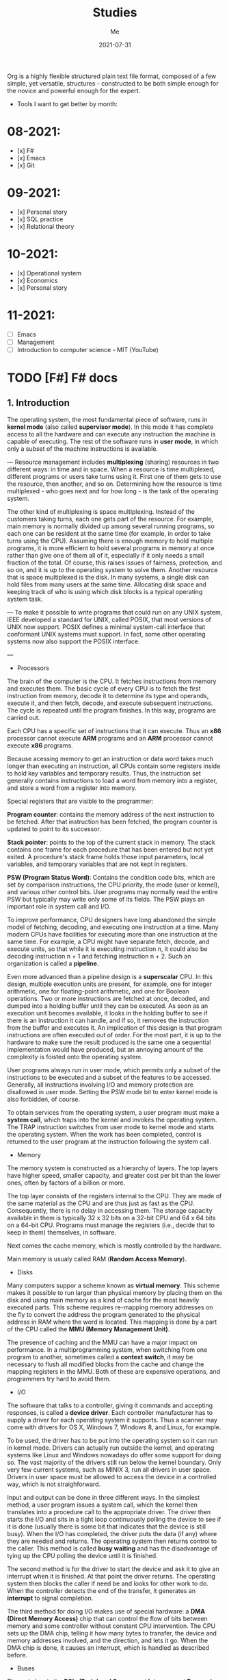 #+title: Studies
#+author: Me
#+date: 2021-07-31

Org is a  highly flexible structured plain text  file format, composed
of a  few simple, yet versatile,  structures - constructed to  be both
simple enough for the novice and powerful enough for the expert.

+ Tools I want to get better by month:

* 08-2021:
- [x] F#
- [x] Emacs
- [x] Git

* 09-2021:
- [x] Personal story
- [x] SQL practice
- [x] Relational theory

* 10-2021:
- [x] Operational system
- [x] Economics
- [x] Personal story

* 11-2021:
- [ ] Emacs
- [ ] Management
- [ ] Introduction to computer science - MIT (YouTube)

* TODO [F#] F# docs
  :INACTIVE:

** Functions

   Functions are the fundamental unit of program execution in any programming language. In F#,
   all functions are considered values; in fact, they are known as /function values/.

   #+BEGIN_SRC fsharp
     // Non-recursive function definition
     let [inline] function-name parameter-list [: return-type] = function-body
     // Recursive function definition
     let rec function-name parameter-list = recursive-function body
   #+END_SRC

   *Scope*

   At any level of scope other than module scope, it is not an error to reuse a value or function
   name. If you reuse a name, the name declared later shadows the name declared earlier. However,
   at the top level scope in a module, names must be unique.

   *Partial application of arguments*

   If you supply fewer than the specified number of arguments, you create a new function that
   expects the remaining arguments. This method of handling arguments is referred to as /currying/
   and is characteristic of functional programming languages like F#.

   #+BEGIN_SRC fsharp
     let cylinderVolume (radius: float) (length: float) : float =
	 let pi = 3.14159
	 length * pi * radius * radius
     let smallPipeRadius = 2.0
     let bigPipeRadius = 3.0
     let smallPipeVolume = cylinderVolume smallPipeRadius
     let bigPipeVolume = cylinderVolume bigPipeRadius
   #+END_SRC

   Because functions are values, they can be used as arguments to other functions or in other
   contexts where values are used.

   *Lambda expressions*

   A /lambda expression/ in an unnamed function.

   #+BEGIN_SRC fsharp
     let apply (fn: int -> int) value = fn value
     let lambdaFun = fun x -> x + 1
     apply lambdaFun 2
     // result: 3
   #+END_SRC

   *Function composition and pipelining*

   The composition of two functions *fn1* and *fn2* is another function that represents the
   application of *fn1* followed the application of *fn2*.

   #+BEGIN_SRC fsharp
     let fn1 x = x + 1
     let fn2 y = y * 2
     let compfn = fn1 >> fn2
     let result = compfn 100
     // result: 202
   #+END_SRC

   Pipelining enables function calls to be chained together as successive operations. Pipelining
   works as follows:

   #+BEGIN_SRC fsharp
     let result = 100 |> fn1 |> fn2
     // result: 202
   #+END_SRC

   *Recursive functions*

   For some recursive functions, it is necessary to refactor a more "pure" definition to one that
   is [[https://cs.stackexchange.com/questions/6230/what-is-tail-recursion][tail recursive]]. This prevents unnecessary recomputations.

** Classes

   [[https://docs.microsoft.com/en-us/dotnet/fsharp/language-reference/classes][F# docs - Classes]]

   Classes represent the fundamental description of .NET object types; the class is the primary type
   concept that supports object-oriented programming in F#.

* DONE [F#] Learning F# (book)
  CLOSED: [2021-08-15 dom 10:02]

The F# compiler -- which is open source -- compiles your programs into IL, which means that you
can use F# code from any .NET compatible language such as C#; and run it on Mono, .NET Core, or the
.NET framework on windows.

[<EntryPoint>] -> This syntax defines a .NET attribute.

| I'll not continue reading this book since its content is not well explained. |

* TODO [Emacs] Emacs tips
  :INACTIVE:
  
  Ref: [[https://orgmode.org/guide][ORG COMPACT GUIDE]]

** TABLES
  Org comes with a fast and intuitive table editor. Spreadsheet-link calculations are supported in
  connection with the Emacs Calc package. [[https://www.gnu.org/software/emacs/manual/html_node/calc/index.html#Top][GNU Emacs calculator]].

  A table is re-aligned automatically each time you press /TAB/ or /RET/ or /C-c C-c/ inside the
  table. /TAB/ also moves to the next field (/RET/ to the next row) and creates new table rows at
  the end of the table or before horizontal lines. The indentation of the table is set by the first
  line.

  #+BEGIN_SRC org
    |Name|Phone|Age|
    |-
    
    + /TAB/
    
    =
    
    | Name | Phone | Age |
    |------+-------+-----|
    |      |       |     |
  #+END_SRC

  When typing text into a field, Org treats /DEL/, /Backspace/, and all character keys in a special
  way, so that inserting and deleting avoids shifting other fields. Also, when typing immediately after
  point was moved into a new field with /TAB/, the field is automatically made blank.

  *Some commands:*

  /C-c C-c/
    Re-align the table without moving point.

  /TAB/
    Re-align the table, move to the next field. Creates a new row if necessary.

  /S-TAB/
    Re-align, move to previous field.

  /RET/
    Re-align the table and move down to next row. Creates a new row if necessary.

  /S-UP/
  /S-DOWN/
  /S-LEFT/
  /S-RIGHT/
    Move a cell up, down, left, and right by swapping with adjacent cell.

  /M-LEFT, M-RIGHT/
    Move the current column left/right.

  /M-S-LEFT/
    Kill the current column.

  /M-S-RIGHT/
    Insert a new column to the left of point position.

  /M-UP, M-DOWN/
    Move the current row up/down.

  /M-S-UP/
    Kill the current row or horizontal line.

  /M-S-DOWN/
    Insert a new row above the current row. With a prefix argument, the line is created below the
    current one.

  /C-c -/
    Insert a horizontal line below current row. With a prefix argument, the line is created above the
    current line.

  /C-c RET/
    Insert a horizontal line below current row, and move the point into the row below that line.

  /C-c ^/
    Sort the table lines in the region. The position of point indicates the column to be used for
    sorting, and the range of lines is the range between the nearest horizontal separator lines, or
    the entire table.
  
** HYPERLINKS

  Org provides links inside a file, external links to other files, and much more. Also, Org
  recognizes plain URIs, possibly wrapped within angle brackets, and activate them as clickable
  links. The general link format, however, looks like this.
   
  #+BEGIN_SRC org
    [[LINK][DESCRIPTION]]
    
    [[LINK]]
  #+END_SRC

  *Some commands:*

  /C-c C-l/
    Insert a link. This prompts for a link to be inserted into the buffer. You can just type a link,
    or use history keys /UP/ and /DOWN/ to access stored links. You will be prompted for the
    description part of the link.
  
  /C-c C-l/
    Edit the invisible /LINK/ part, with the point on the link.

  /C-c C-o/
    Open link at point.

  /C-c &/
    Jump back to a recorded position. A position is recorded by the commands following internal links,
    and by /C-c %/. Using this command several times in direct succession moves through a ring of
    previously recorded positions.

** /TODO ITEMS/

   Org mode does not require TODO lists to live in separate documents. Instead, TODO items are part
   of a notes file, because they usually come up while taking notes.

   Basically, any headline becomes a TODO item when it starts with the word 'TODO':

   #+BEGIN_SRC org
     **** TODO Write letter to Sam Fortune
   #+END_SRC

   You can use TODO keywords to indicate @emph{sequential} working progress states. [[https://orgmode.org/guide/Multi_002dstate-Workflow.html#Multi_002dstate-Workflow][Doc link]].

   *Checkboxes:*

   Every item in a plain list can be made into a checkbox by starting it with the string '[ ]'.
   Checkboxes are not included into the global TODO list, so they are often great to split a task
   into a number of simple steps.

   *Some commands:*

   /C-c C-t/
     Rotate the TODO state of the current item among
     (unmarked) -> TODO -> DONE -> (unmarked)

   /S-RIGHT/
   /S-LEFT/
     Select the following/preceding TODO state, similar to cycling

   /C-c / t/
     View TODO items in a sparse tree. Folds the entire buffer, but shows all TODO items-with not-DONE
     state-and the headings hierarchy above them.

   /M-x org-agenda t/
     Show the global TODO list. Collects the TODO items (with not-DONE states) from all agenda files
     into a single buffer.

   /S-M-RET/
     Insert a new TODO entry below the current one.

** ORG mode
*** Keep track of the time
   /C-c C-x C-i/ -> clock-in
   /C-c C-x C-o/ -> clock-out

* TODO [F#] SAFE
  :INACTIVE:
  
  The SAFE acronym is made up of four separate components:

  * Saturn -> for back-end services in F#

      The Saturn library builds on top of the solid foundation of both the F#-friendly Giraffe and the
      high performance, rock-solid ASP.NET Core web server to provide a set of optional abstractions
      which make configuring web applications and constructing complex routes extremely easy to
      achieve.

      Saturn can host RESTful API endpoints, drive static websites or server-generated content, all
      inside an easy-to-learn functional programming model.

  * Azure -> as a hosting platform plus associated platform services
  * Fable -> for running F# in the web browser

      Is an  F# to Javascript  compiler, designed to  produce readable
    and standard code. Fable allows you to create applications for the
    browser  written  entirely in  F#,  whilst  also allowing  you  to
    interact with native Javascript as needed.
  
  * Elmish -> for client-side user interfaces

* DONE [DB] Optimistic vs pessimistic lock
  CLOSED:              [2021-08-22             dom              10:53]
  [[https://stackoverflow.com/questions/129329/optimistic-vs-pessimistic-locking/129397#129397][Discussion
  on StackOverflow]]

  - Optimistic locking:

    1. Read a record (with version number) ->
    2. Check that the version hasn't changed ->
    3.1 Write the data (uncorrupted hash);
    3.2 Abort the transaction and the user need to restart it (corrupted hash);

    This strategy is most applicable to high volume systems and three-tier architectures where
    you do not necessarily maintain a connection to the database for your session. In this
    situation the client cannot actually maintain database locks as the connections are taken
    from a pool and you may not be using the same connection from one access to the next.

  - Pessimistic locking:

    1. Lock the record for your exclusive use until you have finished it.

    It has much better integrity with than optimistic locking but requires you to be careful with
    your application design to avoid _deadlocks_. To use pessimistic locking you need either a
    direct connection to the database (as would typically be the case in a two tier client server
    application) or an externally available transaction ID that can be used independently of the
    connection.
    
* [OS] QEMU + NixOS
  With the help of Magueta.

** DONE [[https://www.computerhope.com/jargon/b/bios.htm][BIOS]]
   CLOSED: [2021-08-26 qui 19:08]

   BIOS means short for *Basic Input/Output System*, is a *ROM (Read Only Memory)* chip found on
   motherboards that allows you to access and set up your computer system at the most basic
   level.

   The BIOS includes instructions on how to load basic computer hardware. It also includes a test
   referred to as a POST (Power-On Self-Test) that helps verify the computer meets requirements
   to boot up properly. If the computer does not pass the POST, you head a combination of beeps
   indicating what is malfunctioning in the computer.

   1. POST - Test the computer hardware and make sure no errors exist before loading the OS.
   2. Bootstrap loader - Locate the OS. If a capable OS is located, the BIOS will pass control
      to it.
   3. BIOS drivers - Low-level drivers that give the computer basic operational control over
      your computer's hardware.
   4. BIOS setup or CMOS setup - Configuration program that allows you to configure hardware
      settings including system settings, such as date, time, and computer passwords.

   The BIOS does things like configure the keyboard, mouse, and other hardware, set the system clock, 
   test the memory, and so on. Then it look for a drive and loads the boot loader on the drive, which
   is either an MBR or GPT partition table.
** DONE UEFI
   CLOSED: [2021-08-26 qui 19:08]

   UEFI stands for Unified Extensible Firmware Interface. It is a publicly available specification
   that defines a software interface between an operating system and platform firmware.
   
   UEFI replaces the legacy BIOS firmware interface originally present in all IBM pc's, with most
   UEFI firmware implementations providing support for legacy BIOS services. UEFI can support
   remote diagnostics and repair of computers, even with no operating system installed.
** DONE [[https://www.redhat.com/en/topics/virtualization/what-is-KVM][KVM]]
   CLOSED: [2021-08-26 qui 19:08]

   KVM stands for Kernel-based Virtual Machine. It's an open source virtualization technology
   built into Linux. Specifically, KVM lets you turn Linux into a hypervisor that allows a host
   machine to run multiple, isolated virtual environments called guests or virtual machines (VMs).

   *KVM is part of Linux.*
** DONE [[https://www.qemu.org/][QEMU]]
   CLOSED: [2021-08-26 qui 19:08]

  [[https://qemu-project.gitlab.io/qemu/][Link to the docs.]]

  According to the site, QEMU is a generic and open source machine emulator and virtualizer.

  1. Emulator -

     Hardware or software that enables one computer system (called the host) to behave
     like another computer system (called the guest). An emulator typically enables the host
     system to run software or use peripheral devices designed for the guest system. Emulation
     refers to the ability of a computer program in an electronic device to emulate (or imitate)
     another program or device.
  2. Virtualizer -

     Virtualization means a variety of technologies for managing computer resources
     by providing a software interface, known as an "abstraction layer", between the software
     (operating system and applications) and the hardware. Virtualization turns "physical" RAM
     and storage into "logical" resources.

     2.1. Hardware virtualization -

     This is what most computer people are referring to when they talk about virtualization. It
     partitions the computer's RAM into separate and isolated "virtual machines" (VMs) simulating
     multiple computers within one physical computer. Hardware virtualization enables multiple
     copies of the same or different operating systems to run in the computer and prevents the OS
     and its application in one VM from interfering with the OS and applications in another VM.

     2.2. Network and storage virtualization -

     In a network, virtualization consolidates multiple devices into a logical view so they can
     be managed from a single console. Virtualization also enables multiple storage devices to be
     accessed the same way no matter their type or location.

     2.3. Application virtualization -

     Application virtualization refers to several techniques that make
     running applications protected, flexible and easy to manage.
  
     2.4. OS virtualization -

     Under the control of one operating system, a server is split into
     "containers" that each handle an application.
  
  With this tool it's possible to:
  - Run operating systems for any machine, on any supported architechture.
    It provides a virtual model of an entire machine (CPU, memory and emulated devices) to run
    a guest OS.
  - Run programs for another Linux/BSD target, on any supported architechture.
  - Run KVM and Xen virtual machines with near native performance.

  [[https://www.youtube.com/watch?v=AAfFewePE7c&ab_channel=DenshiVideo][[YouTube - QEMU: A proper guide!]​]]
** DONE Partition information
   CLOSED: [2021-08-26 qui 21:22]

   In this section I'll be sharing other necessary topics to
   understand the complete installation of the NixOS image.
*** Swap memory

    [[https://www.enterprisestorageforum.com/hardware/what-is-memory-swapping/][Ref link.]]

    Memory swapping is a computer techonology that enables an
    operating system to provide more memory to a running application
    or process than is available in physical *random access memory*
    (RAM). When the physical system memory is exhausted, the operating
    system can opt to make use of memory swapping techniques to get
    additional memory.

    Memory swapping works by making use of virtual memory and storage
    space in an approach that provides additional resources when
    required. In short, this additional memory enables the computer to
    run faster and crunch data better.

    With memory swapping, the operating system makes use of storage
    disk space to provide functional equivalent of memory storage
    space.

    The process of memory swapping is managed by an operating system
    or by a virtual machine hypervisor.

    Advantages of memory swapping:

    - More memory: memory swapping is a critical component of memory
management, enabling an operating system to handle requests that would
otherwise overwhelm a system.

    - Continuous operations: swap file memory can be written to disk
in a continuous manner, enabling faster lookup times for operations.

    - System optimization: application processes of lesser importance
and demand can be relegated to swap space, saving the higher
performance physical memory for higher value operations.

    Limitations of memory swapping:

    - Performance: disk storage space, when called up by memory
swapping, does not offer the same performance as physical RAM for
process execution.

    - Disk limitations: swap files are reliant on the stabiity and
availability of storage media, which might not be as stable as system
memory.

    - Capacity: memory swapping is limited by the available swap space
that has been allocated by an operating system or hypervisor.
*** LVM volumes

    In Linux, Logical Volume Manager (LVM) is a device mapper
    framework that provides logical volume management for the Linux
    kernel. Most modern Linux distributions are LVM-aware to the point
    of being able to have their root file systems on a logical volume.
*** Systemd

    [[https://en.wikipedia.org/wiki/Systemd][Reference link.]]

    systemd is a software suite that provides an array of system
    components for Linux operating systems. Its main aim is to unify
    service configuration and behavior across Linux distributions;
    systemd's primary component is a "system and service manager" - an
    init system used to bootstrap user space and manage user
    processes. It also provides replacements for various daemons and
    utilities, including device management, login management, network
    connection management, and event logging. The name systemd adheres
    to the Unix convention of naming daemons by appending the letter d.
*** Software RAID devices

    [[https://en.wikipedia.org/wiki/RAID][Reference link.]]

    RAID stands for "Redundant Array of Inexpensive Disks", is a data
    storage virtualization technology that combines multiple physical
    disk drive components into one or more logical units for the
    purposes of data redundancy, performance improvement, or
    both. This was in contrast to the previous concept of highly
    reliable mainframe disk drives referred to as "single large
    expensive disk" (SLED).
*** UEFI (GPT) x Legacy Boot (MBR)

    [[https://www.freecodecamp.org/news/mbr-vs-gpt-whats-the-difference-between-an-mbr-partition-and-a-gpt-partition-solved/][Reference link.]]

    The main difference between UEFI and legacy boot is that **UEFI** is the 
    latest method of booting a computer that is designed to replace BIOS 
    while the **legacy boot** is the process of booting the computer using
    BIOS firmware.

    Also, UEFI more is recommended because it includes more security features
    (with less complex code) than the legacy BIOS mode.

    GPT and MBR are related to the partition used in the OS.

    Q: So, what's a partition?

    A: Is a virtual division of a hard disk drive (HDD) or a solid state drive
    (SSD). Each partition can vary in size and typically serves a different
    function.

    In Linux there's typically a root partition (`/`), one for swap which helps
    with memory management, and large /home partition. the /home partition is
    similar to the C: partition in Windows in that it's where you install most
    of your programs and store files.

    Program to check the partitions: **GParted**.

    An overview of MBR and GPT partitions

    Before a drive can be divided into individual partitions, it needs to be
    configured to use a specific partition scheme or table.

    A partition table tells the OS how the partitions and data on the drive are
    organized. MBR stands for Master Boot Record, and is a bit of reserved space
    at the beginning of the drive that contains the information about how the
    partitions are organized. The MBR also contains code to launch the OS, and
    it's sometimes called the Boot Loader.

    GPT is an abbreviation of GUID Partition Table, and is a newer standard that's
    slowly replacing MBR. Unlike MBR partition table, GPT stores the data about
    how all the partitions are organized and how to boot the OS throughout the
    drive. That way if one partition is erased or corrupted, it's still possible
    to boot and recover some of the data.

    Some differences:

    * The maximum capacity of MBR partition tables is only about 2 TB. You can use
      a drive that's larger than 2 TB with MBR, but only the first 2 TB of the drive
      will be used. The rest of the storage on the drive will be wasted.

    * In contrast, GPT partition tables offer a maximum capacity of 9.7 ZB, where
      1 ZB = 1 billion TB.

    * MBR partition tables can have a maximum of 4 separate partitions. However,
      one of those partitions can be configured to be an extended partition, which
      is a partition that can be split up into an 23 additional partitions. So the
      absolute maximum number of partitions an MBR partition table can have is 26
      partitions.

    * GPT partition tables allow for up to 128 separate partitions, which is more
      than enough for most real world applications.

    * As MBR is older, it's usually paired with older Legacy BIOS systems, while
      GPT is found on newer UEFI systems. This means that MBR partitions have
      better software and hardware compatibility, though GPT is starting to catch
      up.
** DONE Steps
   CLOSED: [2021-08-26 qui 21:23]
  
  Choose an interface for the system
  - i3wm gaps
  - dwm -> built with C code
  - install the minimum system and install the interface later

  Download the minimal image and configure it to use with QEMU.

  #+BEGIN_SRC bash
    # download the minimal image:
    $ wget https://channels.nixos.org/nixos-21.05/latest-nixos-minimal-x86_64-linux.iso
    # it will download a file named: latest-nixos-minimal-x86_64-linux.iso
    
    # config the image
    # cmd template -> qemu-img create -f qcow2 NOME.img XG
    $ qemu-img create -f qcow2 nixos-test.img 20G
    # command used to create, convert and modify disk images
    # -f:
    #   Stands for format option. qcow2 stands for copy on write 2nd generation.
    
    
    # bootstrap the machine
    # cmd template -> qemu-system-x86_64 -boot d -cdrom image.iso -m 512 -hda mydisk.img
    $ qemu-system-x86_64 -enable-kvm -boot d \
    $ -cdrom latest-nixos-minimal-x86_64-linux.iso \
    $ -m 2G -cpu host -smp 2 -hda nixos-test.img
    # command used to boot an image
    # to get the help use the -h flag
    # -enable-kvm:
    #   Enable KVM full virtualization support. This option is only available if KVM support
    #   is enabled when compiling.
    # -boot
    #   Specify boot order drives as a string of drive letters. Valid drive letters depend on
    #   the target architechture. The x86 PC uses: a, b (floppy 1 and 2), c (first hard disk)
    #   d (first CD-ROM), n-p (Etherboot from network adapter 1-4), hard disk boot is the default.
    # -cdrom
    #   Use file as CD-ROM image (you cannot use -hdc and -cdrom at the same time). You can use
    #   the host CD-ROM by using /dev/cdrom as filename.
    # -m
    #   Set the quantity of RAM.
    # -hda
    #   Use file as hard disk 0, 1, 2 or image.
    
    # start the vm after closing it
    $ qemu-system-x86_64 -enable-kvm -boot d \
    $ -m 2G -cpu host -smp 2 -hda nixos-test.img
  #+END_SRC

  Follow the installation steps provided by the docs. [[https://nixos.org/manual/nixos/stable/index.html#sec-installation][Link here.]]
  
  Some useful keyboard commands:

  - /Ctrl-alt-g/ -> free the mouse from inside the image.
  - /Ctrl-alt-f/ -> toggle switch fullscreen.
* DONE [DB][Course] Basic database concepts
  CLOSED: [2021-09-07 ter 19:48]

- Language used: _Tutorial D_

** Why is faster to do the computations in the database instead of doing with F#?

1. We don't pay the network price.
2. Database runs a series of optimized operations to work with data, generally a
*B-tree* and indexes. When we manipulate data inside F# we are loading everything into
a big chunk of memory. In the best case we will be using O(n) memory where n is the
size of the data.

** Intro

#+BEGIN_SRC bash
  | id | H1 | H2 | H3 | # HEADING
  | ~  | ~  | ~  | ~  | # row content = tuple
  | ~  | ~  | ~  | ~  |
  | ~  | ~  | ~  | ~  |
  | ~  | ~  | ~  | ~  |
  | ~  | ~  | ~  | ~  |

  # table degree = no. of heading (ex.: 4)
  # cardinality = no. of tuples (ex.: 4)
#+END_SRC

Assumptions:

  * Relations never contains duplicate tuples (mathematical set).
  * The tuples of a relation are unordered, top to bottom.
  * The attributes (heading) of a relation are unordered, left to right.
  * Relations (not tables) are always normalized (in 1NF - normal for). Which 
    just means that every tuple in the body conforms to the heading.
  * To perform a join operation the tables must be joinable, i.e.: relations are
    joinable if and only if attributes with the same name are of the same type.
  * Cartesian product is a special case of JOIN. Also, intersect is a special case
    of JOIN as well.

An aggregate operator is not, in general, a relational operator (because the
result usually isn't a relation). It's an operator that derives a single value
from the "aggregate" (i.e., the set or bag) of values of some attribute of some
relation - or, for COUNT, from the entire relation.

  * Integrity constraint

An integrity constraint is, loosely, a boolean expression that must evaluate to
TRUE. This is one of the most important properties of a database. With this we can
trust that the result we are reading from this tool is correct.

System can't enforce truth, can only enforce consistency.

  * Predicates

Heading corresponds to a predicate (truth valued function). Predicates are related
to the understanding of tables in a database.

  * RELATIONS vs. TYPES: TYPES are sets of things we can talk about; RELATIONS are
    (true) statements about those things!

    1. Types and relations are both NECESSARY
    2. They're not the same thing
    3. They're SUFFICIENT (as well as necessary)

A DB (plus its operators) is a logical system!!!

** The relational model:

1. An open ended set of types (including in particular type BOOLEAN)
2. A relational type generator and an intended interpretation for relations of
   types generated thereby
3. Facilities for defining relation variables of such generated relation types
4. A relational assignment operation for assigning relation values to such
   relation variables
5. A relationally complete (but otherwise open ended) set of generic operators
   for deriving relation values from other relation values

** Transactions

A transaction is a piece of program execution: a logical unit of work. Begins by
executing a BEGIN TRANSACTION statement. Ends by executing either a COMMIT or
a ROLLBACK statement.

All database updates (actually database reads too) must be done within the context
of some transaction.

The ACID properties:

1. Atomicity: Transactions are all or nothing. Logical unit of work.
2. Consistency: Transactions transform a consistent state of the DB into another
   consistent state, without necessarily preserving consistency at all intermediate
   points. Logical unit of integrity.
3. Isolation: Any given transaction's update are concealed from all other
   transactions until the given transaction commits. Logical unit of concurrency.
4. Durability: Once a transaction commits, its updates survive in the DB, even
   if there's a subsequent system crash. Logical unit of recovery.

** Database design

Design theory is part of the relational theory in general, but it isn't part of the
relational model as such... It's a separate theory that's built on top of that model.

Recall:

  * Relations are always normalized (i.e., in "1NF"). Which just means every tuple in 
    the body conforms to the heading.
* DONE [F#] F# async model
  CLOSED: [2021-09-15 qua 20:07]
  Produce  a  presentation  about   the  F#  async  model.   Scheduled
  presentation date: 2021-09-16.

References:

[1] - [[https://docs.microsoft.com/en-us/dotnet/fsharp/tutorials/asynchronous-and-concurrent-programming/async#how-to-work-with-net-async-and-taskt][Async programming in F#]] - Very good
[2] - [[https://devblogs.microsoft.com/pfxteam/executioncontext-vs-synchronizationcontext/][ExecutionContext vs SynchronizationContext]] - Too complex
[3] - [[https://docs.microsoft.com/en-us/archive/msdn-magazine/2013/march/async-await-best-practices-in-asynchronous-programming][Async/Await - Best Practices in Asynchronous Programming]] - Too C#/old
[4] - [[https://fsharpforfunandprofit.com/posts/concurrency-async-and-parallel/][Asynchronous programming]] - Very good
[5] - [[https://www.microsoft.com/en-us/research/wp-content/uploads/2016/02/async-padl-revised-v2.pdf][The F# Asynchronous Programming Model]] - Very good but with some complex parts
[6] - [[https://github.com/rspeele/TaskBuilder.fs][TaskBuilder.fs docs]] - Very good
[7] - [[http://tomasp.net/blog/csharp-fsharp-async-intro.aspx/][Asynchronous C# and F# (I.): Simultaneous introduction]]
[8] - [[http://tomasp.net/blog/async-csharp-differences.aspx/][Asynchronous C# and F# (II.): How do they differ?]]
[9] - [[http://tomasp.net/blog/async-compilation-internals.aspx/][Asynchronous C# and F# (III.): How does it work?]]

** Theory

*** Definitions:

+ Concurrency: when multiple computations execute in sequential time periods.
+ Parallelism: when multiple computations or several parts of a single computation
  run at exactly the same time.
+ Asynchrony: when one or more computations can execute separately from the main
  program flow. Asynchrony is independent of the utilization of multiple threads.

[1]

*** Etymology of the word "asynchronous":

+ "a", meaning "not".
+ "synchronous", meaning "at the same time".

[1]

*** Asynchronous model within F#:

Since OS threads are expensive  because they allocate system resources
and  large   stacks,  while   lightweight  threading  alone   is  less
interoperable because it slows down  in CPU-intensive native code. And
asynchronous programming  using callbacks  is difficult,  the approach
adopted  by F#  since 2007  is to  add an  asynchronous modality  as a
first-class  feature  to  a  general purpose  language  design,  where
"modality" means  reusing the control  flow syntax of a  host language
with a different computational interpretation.

This modality has control constructs that are syntactically a superset
of  the core  language and  these are  given an  asynchronous semantic
interpretation. For F#, this allows  asynchronous code to be described
fluently  in   familiar  language   syntax,  without   disturbing  the
foundation  of CPU-intensive  programming  that allows  F# to  compile
efficiently  to  Common   IL,  and  hence  to  native   code,  and  to
interoperate well with .NET and C libraries.

[5]

*** Core concepts:

In  F#,  asynchronous  programming   is  centered  around  three  core
concepts:

+ The ~Async<'T>~ type, which represents a composable asynchronous computation.
+ The ~Async~ module functions, which let you schedule asynchronous work, compose
  the asynchronous computations, and transform asynchronous results.
+ The ~async { }~ computation expression, which provides a convenient syntax for
  building and controlling asynchronous computations. All expressions of the form
  ~async {...}~ are of the type ~Async<T>~ for some ~T~.

[1, 5]

Example:

#+BEGIN_SRC fsharp
  open System
  open System.IO

  // string -> Async<unit>
  let printTotalFileBytes path =
    async {
      let! bytes = 
        File.ReadAllBytesAsync(path)
	|> Async.AwaitTask
      let fileName = Path.GetFileName(path)
      printfn $"File {fileName} has %d{bytes.Length} bytes"
    }

 [<EntryPoint>]
 let main argv =
   printTotalFileBytes "path-to-file.txt"
   |> Async.RunSynchronously

   Console.Read() |> ignore
   0
#+END_SRC

[1]

In  F#,  asynchronous   computations  can  be  thought   of  as  *Cold
tasks*. They must be explicitly  started to actually execute. This has
some advantages, as it allows you to combine and sequence asynchronous
work much more easily than in C# or Visual Basic.

*** Practical terms:

In practical terms,  asynchronous computations in F#  are scheduled to
execute *independently of the main program flow*.

This independent execution doesn't imply concurrency or parallelism,
nor does it imply that a computation always happens in the
background. 

In  fact, asynchronous  computations can  even execute  synchronously,
depending on  the nature  of the computation  and the  environment the
computation is executing in.

Although there  are few  garantees about when  or how  an asynchronous
computation executes,  there are some approaches  to orchestrating and
scheduling them.

Example:

#+BEGIN_SRC fsharp
let getWebPage (url: string) = 
  async {
    let req = WebRequest.Create url
    let! resp = req.AsyncGetResponse()
    let stream = resp.GetResponseStream()
    let reader = new StreamReader(stream)
    return! reader.AsyncReadToEnd() }
#+END_SRC

The above example uses several asynchronous operations provided by the
F# library,  namely *AsyncGetResponse*  and *AsyncReadToEnd*.  Both of
these are  I/O primitives  that are  typically used  at the  leaves of
asynchronous operations.

The key  facet of an  asynchronous I/O primitive  is that it  does not
block  an  OS  thread  while  executing,  but  instead  schedules  the
continuation of the asynchronous computation as a callback in response
to an event.

[1, 5]

*** Grammar of asynchronous expressions:

[[/home/gajo/org/imgs/fsharp-async-grammar.png]]

[5]

*** Asynchronous execution:

Because  F#  asynchronous computations  are  a  specification of  work
rather than a  representation of work that is  already executing, they
must be explicitly started with a starting function.

+ Parallel
+ Sequential

[[https://docs.microsoft.com/en-us/dotnet/fsharp/tutorials/asynchronous-and-concurrent-programming/async#important-async-module-functions][Async starting methods]]

[1]

*** Cancellation

A cancellation mechanism  allows computations to be sent  a message to
"stop" execution, e.g. "thread abort" in .NET. Cancellation mechanisms
are  always a  difficult  topic in  imperative programming  languages,
because  compiled,  efficient  native code  often  exhibits  extremely
subtle properties  when pre-emptively  cancelled at  arbitrary machine
instructions.  However, for  asynchronous computations  we can  assume
that primitive asynchronous operations are the norm (e.g. waiting on a
network   request),  and   it  is   reasonable  to   support  reliable
cancellation  at these  operations. Furthermore,  it is  reasonable to
implicitly  support  cooperative  cancellation at  specific  syntactic
points, and additionally through user-defined cancellation checks.

F# async supports  the implicit propagation of  a ~cancellation token~
through   the  execution   of   an   asynchronous  computation.   Each
cancellation  token is  derived  from a  ~cancellation capability~  (a
*CancellationTokenSource*   in  .NET),   used  to   set  the   overall
cancellation condition. A  cancellation token can be given  to lots of
functions.

#+BEGIN_SRC fsharp
  let capability = new CancellationTokenSource()
  let tasks = Async.Parallel [ getWebPage "https://google.com"
			       getWebPage "https://bing.com" ]
  
  // Start the work
  Async.Start (tasks, cancellationToken = capability.Token)
  
  // Ok, the work is in progress, now cancel it...
  capability.Cancel()
#+END_SRC

Cancellation is checked  at each I/O primitive,  subject to underlying
.NET library and O/S support, and before the execution of each return,
let!, use!,  try/with, try/finally, do!  and async { ...  } construct,
and before  each iteration of an  asynchronous while or for  loop. For
getWebPage this means cancellation can occur at several places. But it
cannot  occur  during core-language  code  (e.g.  expressions such  as
library calls, executed for side-effects), and it cannot occur in such
a  way that  the  resource-reclamation  implied by  the  use and  use!
expression  constructs is  skipped.  Cancellation  is not  necessarily
immediately effective: in  a multi-core or distributed  setting it may
take arbitrarily long to propagate the cancellation message.

[5]

*** Exception Handling and Resource Compensation:

Without  a language  support, the  exception handling  in asynchronous
computation is  extremely difficult. With language  support it becomes
simple: the  ~try ... with~  and ~try  ... finally~ constructs  can be
used in async expressions in the natural way:

#+BEGIN_SRC fsharp
async { 
  try
    let! primary = getWebPage "https://primary.server.com"
    return primary.Length
  with e ->
    let! backup = getWebPage "https://backup.server.com"
    return backup.Length
}
#+END_SRC

Here,  a failure  anywhere in  the  download from  the primary  server
results in  the execution of  the exception handler and  download from
the backup server.

+ Definition:

~Deterministic resource disposal~ is a language construct that ensures
that resources  (such as file  handles) are disposed  at the end  of a
lexical scope. In F#  this is the construct *use val  = expr in expr*,
translated to *let val = expr  in try expr finally val.Dispose()*. The
resource *val* is freed on exit from the lexical scope.

Resource  cleanup  in  asynchronous  code is  also  difficult  without
language support. Many OO design  patterns for async programming use a
"state" object to  hold the state elements of  a composed asynchronous
computation,  but this  is non-compositional.  With language  support,
state becomes implied by closure, and resource cleanup becomes simple.

[5]

*** The main differences between _Task_ and _Async_ CE:

This is related to the interoperate  with .NET. C# and the majority of
.NET libraries use the ~Task<TResult>~  and ~Task~ types as their core
abstractions rather  than ~Async<'T>~,  so you  must cross  a boundary
between these two approaches to asynchrony.

You   can  use   *Async.AwaitTask*  to   await  a   .NET  asynchronous
computation,  or  the  *Async.StartAsTask*  to  pass  an  asynchronous
computation to a .NET caller.

You can  use the *Async.AwaitTask*  that accepts  a Task as  input and
this custom  function to start and  await Task types from  an F# async
computation.

#+BEGIN_SRC fsharp
  // Async<unit> -> Task
  let startTaskFromAsyncUnit (comp: Async<unit>) =
    Async.StartAsTask comp :> Task
#+END_SRC

In practice  I have seem most  of the code using  the Task computation
expression  provided  by  the  TaskBuilder.fs to  handle  .NET  ~Task~
s. According  to its docs,  F#'s ~Async~ behaves a  little differently
from ~Task~, which can be confusing  if you're used to the latter. So,
the goal  of the ~task~ computation  expression builder is to  let you
write asynchronous blocks that behave  just like ~async~ methods in C#
do.

[1, 6]

*** Relationship to multi-threading:

  1. There is no affinity between an asynchronous computation and a thread, 
     unless explicitly started  on the current thread.  For example, a
     computation may actually run on its caller's thread, depending on
     the nature of  the work. A computation could  also "jump" between
     threads, borrowing them  for a small amount of time  to do useful
     work in between periods of "waiting" (such as when a network call
     is in transit).

     Although  F# provides  some  abilities to  start an  asynchronous
     computation  on the  current  thread (or  explicitly  not on  the
     current thread),  asynchrony generally  is not associated  with a
     particular threading strategy.

     Each  running computation  in  .NET implicitly  has  access to  a
     synchronization  context, which  for  our purposes  is  a way  of
     taking a function closure and running it "somewhere". We use this
     to execute asynchronous callbacks.

  2. Asynchronous programming in F# is not an abstraction for multi-
     threading.

[1, 5]

*** Use cases:

+ Presenting a server process that can service a significant number of 
  concurrent incoming requests, while minimizing the system resources 
  occupied while request processing awaits inputs from systems or services 
  external to that process.
+ Maintaining a responsive UI or main thread while concurrently progressing 
  background work.

[1]


** Examples

*** How to deal with asynchronous code using callbacks

+ Asynchronous programming using callbacks is difficult.

[5]

+ How to deal with asynchronous code using modern approachs
+ How the context influence the asynchronous (thread)
* DONE [Linux] Terminal commands
  CLOSED: [2021-09-05 dom 20:43]
  
- [x] find
GNU  find   searches  the   directory  tree   rooted  at   each  given
starting-point by evaluating the given  expression from left to right,
according to  the rules of  precedence (see section  OPERATORS), until
the outcome is known (the left  hand side is false for and operations,
true for or), at which point find  moves on to the next file name.  If
no starting-point is specified, `.' is assumed.

- [x] xargs
xargs reads items from the  standard input, delimited by blanks (which
can be  protected with double  or single quotes  or a back‐  slash) or
newlines, and executes the command  (default is /bin/echo) one or more
times with any initial-arguments followed  by items read from standard
input.  Blank lines on the stan‐ dard input are ignored.

- [x] sed
Sed is a stream editor.  A stream editor is used to perform basic text
transformations on an input stream (a  file or input from a pipeline).
While in some  ways similar to an editor which  permits scripted edits
(such as ed), sed  works by making only one pass  over the in‐ put(s),
and is consequently more efficient.  But it is sed's ability to filter
text  in a  pipeline which  particularly distinguishes  it from  other
types of editors.

- [x] cut
Print selected parts of lines from each FILE to standard output.
With no FILE, or when FILE is -, read standard input.

- [x] tr
Translate,  squeeze, and/or  delete  characters  from standard  input,
writing to standard output.

- [x] sort
Write sorted concatenation of all FILE(s) to standard output.
With no FILE, or when FILE is -, read standard input.
* DONE [DB] Postgres lock
  CLOSED: [2021-09-11 sáb 12:17]

[[https://www.citusdata.com/blog/2018/02/15/when-postgresql-blocks/][PostgreSQL rocks, except when it blocks: Understanding locks]]
[[https://www.citusdata.com/blog/2018/02/22/seven-tips-for-dealing-with-postgres-locks/][When Postgres blocks: 7 tips for dealing with locks]]
[[https://skyvia.com/gallery/list-of-all-queries-currently-running-on-postgresql][List of all queries currently running on PostgreSQL]]
[[https://medium.com/little-programming-joys/finding-and-killing-long-running-queries-on-postgres-7c4f0449e86d][Finding and killing long running queries on PostgreSQL]]

** Check PG locks

Sometimes you notice a command is taking awfully long, but the process
is not actually doing anything. In that case it might be waiting for a
lock and you should have a look at *pg_locks*.

To see which query is waiting for a  lock, the PG wiki has a [[https://wiki.postgresql.org/wiki/Lock_Monitoring][number of
useful queries for displaying lock information]].

Get all the information from PG:

#+BEGIN_SRC sql
  SELECT * FROM pg_stat_activity;
#+END_SRC

** Do's and don'ts

1. Never add a column with a default value
   Adding a  column takes a very  aggressive lock on the  table, which
   blocks  read  and write.  If  you  add  a  column with  a  default,
   PostgreSQL will rewrite the whole table  to fill in the default for
   every row, which  can take hours on large tables.  In the meantime,
   all queries will block, so your database will be unavailable.

   #+BEGIN_SRC sql
     -- Don't do this:
     ALTER TABLE items ADD COLUMN last_update timestamptz DEFAULT now();

     -- Do this instead:
     ALTER TABLE items ADD COLUMN last_update timestamptz;
     UPDATE items SET last_update = now();

     -- A better approach would be to update using small batches
     do {
       numRowsUpdated = executeUpdate(
         "UPDATE items SET last_update = ? " +
	 "WHERE ctid IN (SELECT ctid FROM items WHERE last_update IS NULL LIMIT 5000)",
	 now);
     } while (numRowsUpdate > 0);
   #+END_SRC

2. Beware of lock queues, use lock timeouts
   Every lock in PG has a queue. If a transaction B tries to acquire a
   lock that is already held by  transaction A with a conflicting lock
   level,  then  transaction  B  will  wait in  the  lock  queue.  Now
   something interesting  happens: if another transaction  C comes in,
   then it will not  only have to check for conflict  with A, but also
   with transaction B, and any other transaction in the lock queue.

   This means that even if  your DDL command (Data Definition Language
   commands consists  of the SQL commands  that can be used  to define
   database operations) can  run very quickly, it might be  in a queue
   for a  long time waiting  for queries  to finish, and  queries that
   start after it will be blocked behind it.

   #+BEGIN_SRC sql
     -- When you can have long-running SELECT queries on a table, don't do this:
     ALTER TABLE items ADD COLUMN last_update timestamptz;

     -- Instead, do this:
     SET lock_timeout TO '2s'
     ALTER TABLE items ADD COLUMN last_update timestamptz;
   #+END_SRC

   By setting *lock_timeout*, the DDL command  will fail if it ends up
   waiting  for a  lock, and  thus blocking  queries for  more than  2
   seconds. The downside is that your *ALTER TABLE* might not succeed,
   but you can try again later.

   You  may want  to  query  *pg_stat_activity* to  see  if there  are
   long-running queries before starting the DDL command.

3. Create indexes CONCURRENTLY
   Creating an index  on a large dataset can take  hours or even days,
   and the  regular *CREATE INDEX*  command blocks all writes  for the
   duration of the command. While it doesn't block *SELECT* s, this is
   still pretty bad and there's a better way:

   #+BEGIN_SRC sql
     -- Don't do this:
     -- blocks all writes
     CREATE INDEX items_value_idx ON items USING GIN (value jsonb_path_ops);

     -- Instead do this:
     -- only block other DDL
     CREATE INDEX CONCURRENTLY items_value_idx ON items USING GIN (value jsonb_path_ops);
   #+END_SRC

   Creating an index  concurrently does have a  downside. If something
   goes  wrong  it  does  not  roll  back  and  leaves  an  unfinished
   ("invalid") index behind. If that  happens, don't worry, simply run
   *DROP  INDEX CONCURRENTLY  items_value_idx*  and try  to create  it
   again.

4. Take aggressive locks as late as possible
   When you need to run a  command that acquires aggressive locks on a
   table, try to do it as late in the transaction as possible to allow
   queries to continue for as long as possible.

   #+BEGIN_SRC sql
     -- For example, if yu want to completely replace the contents of a table:

     -- Don't do this:
     BEGIN;
     -- reads and writes blocked from here:
     TRUNCATE items;
     -- long-running operation:
     \COPY items from 'newdata.csv' WITH CSV
     COMMIT;

     -- Instead load the data into a new table and then replace the old table:
     BEGIN;
     CREATE TABLE items_new (LIKE items INCLUDING ALL);
     -- long-running operation:
     \COPY items_new FROM 'newdata.csv' WITH CSV
     -- reads and writes blocked from here:
     DROP TABLE items;
     ALTER TABLE items_new RENAME TO items;
     COMMIT;
   #+END_SRC

   There is  one problem, we didn't  block writes from the  start, and
   the old *items* table might have changed by the time we drop it. To
   prevent that, we  can explicitly take a lock the  table that blocks
   writes, but not reads:

   #+BEGIN_SRC sql
     BEGIN;
     LOCK items IN EXCLUSIVE MODE;
     ...
   #+END_SRC

5. Adding a primary key with minimal locking
   Postgres makes  it very easy to  create a primary key  using *ALTER
   TABLE*, but  while the index  for the  primary key is  being built,
   which can take a long time if  the table is large, all queries will
   be blocked.

   #+BEGIN_SRC sql
     -- Don't do this
     -- blocks queries for a long time
     ALTER TABLE items ADD PRIMARY KEY (id);

     -- Do this instead:
     -- takes a long time, but doesn't block queries
     CREATE UNIQUE INDEX CONCURRENTLY items_pk ON items (id);
     -- blocks queries, but only very briefly
     ALTER TABLE items ADD CONSTRAINT items_pk PRIMARY KEY USING INDEX items_pk;
   #+END_SRC

   By breaking down primary key creation into two steps, it has almost
   not impact on the user.

6. Never VACUUM FULL
   The PG user experience can  be a little surprising sometimes. While
   *VACUUM FULL* sounds  like something you want to do  clear the dust
   of your db, a more appropriate command would have been:

   #+BEGIN_SRC sql
     PLEASE FREEZE MY DATABASE FOR HOURS;
   #+END_SRC

   *VACUUM FULL*  rewrites the  entire table to  disk, which  can take
   hours of days,  and blocks all queries while doing  it. While there
   are some  valid use cases for  *VACUUM FULL*, such as  a table that
   used to be big, but is now small and still takes up a lot of space,
   it is probably not your use case.

   While  you should  aim to  tune  your autovacuum  settings and  use
   indexes to make your queries fast, you may occasionally want to run
   *VACUUM*, but NOT *VACUUM FULL*.

7. Avoid deadlocks by ordering commands
   If you've been using PG for a while, chances are you've seen errors
   like:

   #+BEGIN_SRC sql
     ERROR:  deadlock detected
     DETAIL:  Process 13661 waits for ShareLock on transaction 45942; blocked by process 13483.
     Process 13483 waits for ShareLock on transaction 45937; blocked by process 13661.
   #+END_SRC

   This happens when  concurrent transactions take the same  lock in a
   different order. For example:

   #+BEGIN_SRC sql
     -- one transaction issues the following command:
     BEGIN;
     UPDATE items SET counter = counter + 1 WHERE key = 'hello'; -- grabs lock on hello
     UPDATE items SET counter = counter + 1 WHERE key = 'world'; -- blocks waiting for world
     END;

     -- simultaneously, another transaction might be issuing the same commands, but in a different order:
     BEGIN
     UPDATE items SET counter = counter + 1 WHERE key = 'world'; -- grabs lock on world
     UPDATE items SET counter = counter + 1 WHERE key = 'hello';  -- blocks waiting for hello
     END; 
   #+END_SRC

   If these  transaction blocks  run simultaneously, chances  are that
   they get  stuck waiting for each  other and would never  finish. PG
   will recognise this situation after a  second or so and will cancel
   one of  the transactions  to let  the other  one finish.  When this
   happen, you  should take a look  at your application to  see if you
   can  make  transactions  always  follow the  same  order.  If  both
   transactions  first modify  *hello*, then  *world*, then  the first
   transaction will block the second one on the *hello* lock before it
   can grab any other locks.
** Finding and killng long running queries on PG

In order to find them you can use the following query:

#+BEGIN_SRC sql
  SELECT
    pid,
    now() - pg_stat_activity.query_start AS duration,
    query,
    state
  FROM pg_stat_activity
  WHERE (now() - pg_stat_activity.query_start) > interval '5 minutes';
#+END_SRC

If the  state is  idle you don't  need to worry  about it,  but active
queries may be the reason behind low performances on your database.

In order to cancel the long running queries you should execute:

#+BEGIN_SRC sql
  SELECT pg_cancel_backend(__pid__);
#+END_SRC

Where   the   pid   parameter   is   the   value   returned   in   the
*pg_stat_activity*.  It may  take  a  few seconds  to  stop the  query
entirely using the *pg_cancel_backend* command.

If you think that the process is stuck you can kill it by running:

#+BEGIN_SRC sql
  SELECT pg_terminate_backend(__pid__);
#+END_SRC

*Be careful with that!* pg_terminate_backend is  the kill -9 in PG. It
 will terminate the  entire process which can lead to  a full database
 restart in order to recover consistency.
* DONE [DB][Course] Relational theory + SQL
  CLOSED: [2021-09-22 qua 21:29]
** 1. Types
** 2. Relations
** 3. Relational algebra
*** Matching
*** Semijoin
*** Extend
   ~What if supplier status values were tripled?~
*** Image relations
    "Image" in  some relation of some  tuple (usually a tuple  in some
    other relation)
*** Group 
*** SUM (summarization)
*** AVG
*** Relational comparisons
** 4. Relational variables
*** Multiple assignment
   Multiple assignment operator lets  us carry out several assignments
   as a  single operation, without  any integrity checking  being done
   until all assignments have been executed.

   1. Evaluate source expressions
   2. Execute individual assignments "simultaneously"
   3. Do integrity checking

*** Views
    Nice to avoid repeated queries.  .~
** 4.1 The relational model
   1. An open ended collection of types, including in particular type
      BOOLEAN
   2. A relational type generator and an intended interpretation for
      relations of types generated thereby
   3. Facilities for defining relation variables of such generated
      relation types
   4. A relational assignment operation for assigning relation values
      to such relation variables
   5. A relationally complete, but otherwise open ended, collection of
      generic relational operators for deriving relation values from
      other relation values.
** 5. Time and the database
*** Data warehouse
*** Database research on this topic
    A note on the research (there's been some controversy)
    
    Two approaches:
    
    Threat  temporal  data  as  special  and  depart  from  relational
    principles?

    OR...

    Abide firmly by those principles?
** 6. What's the problem with temporal databases
   "Temporal" constraints and queries -  not to mention updates! - can
   be expressed, but they quickly get very complicated indeed.

   We need  some carefully  thought out  and well  designed shorthands
   which typically don't exist in today's commercial DBMSs.
** 7. Intervals
   Crucial  insight: Need  to deal  with intervals  as such  (i.e., as
   values in their own right), instead of pair of FROM-TO values.

   + All those notations represent the same interval:

   [d04:d10] - closed:closed = d04 d05 d06 d07 d08 d09 d10

   [d04:d11) - closed:open = d04 d05 d06 d07 d08 d09 d10

   (d03:d10] - open:closed = d04 d05 d06 d07 d08 d09 d10

   (d03:d11) - open:open = d04 d05 d06 d07 d08 d09 d10

   The table with the interval is being called ~during~.

*** Intervals aren't necessarily temporal
    Tax brackets  are represented by taxable  income ranges (intervals
    whose contained points are money values)

    Machines  operate within  certain temperature  and voltage  ranges
    (intervals whose  contained points are temperatures  and voltages,
    respectively)

    Animals vary in the range of  frequencies of light and sound waves
    to which their eyes and ears are receptive

    Various natural phenomena occur in ranges  in depth of soil or sea
    or height above sea level
** 8. Expand and collapse
   X1_collapsed = {[d1:d5]}

   X1_expanded = {[d1:d1], [d2:d2], [d3:d3], [d4:d4], [d5:d5]}
** 9. Pack and unpack
** 10. Generalizing the relational operators
** 11. Database design I: Structure
*** How do temporal DB design?
    Just add a "temporal" attribute?

    No!

    We propose:

    *Vertical  decomposition*, to  deal  with the  fact that  distinct
    "properties" of the same "entity" vary at different rates.

    *Horizontal decomposition*,  to deal  with the  logical difference
    between current and historical information.
** 12. Database design II: Keys and constraints
** 13. Database design III: General constraints
* TODO [DB] Hackerrank interesting challenges
** Draw the triangle 1
[[https://www.hackerrank.com/challenges/draw-the-triangle-1/problem][Problem link.]]
   
#+BEGIN_SRC sql
set @number = 21;
select repeat('* ', @number := @number - 1) from information_schema.tables;
#+END_SRC
* [DB] Database tips
** Avoid grouping with unnecessary values:
   The keys you pass to group by should have meaning.

   "I will group the commit history  by developer and count the number
of each contributor".

   Compare that to:

   "I  will  group  the  commit history  by  developer  AND  developer
   birthday"

   The developer birthday is a  function of the developer ID. Grouping
by dev  ID and (dev ID,  dev birthday) produces the  same partition on
the  data.  The first  grouping  criteria  is  simpler and  should  be
preferred.

   I think  I've learned this  by being burned  by trying to  group by
more columns than I needed.

   Original:

   #+BEGIN_SRC sql
     Select
	     A.key,
	     A.property,
	     sum(A.value)
	     from
	     A
	     group by A.key, A.property;
   #+END_SRC

   Suggestion to avoid grouping by more than you need:

   #+BEGIN_SRC sql
     Select
	     from
	     A.key,
	     A.property,
	     T.s
	     LEFT JOIN
	     (
	     select
	     A.key,
	     sum(A.value) as s
	     from
	     A
	     group by A.key
	     )as T on A.key = T.key;
   #+END_SRC
* DONE [Course] Inteligência artificial para lideres
  CLOSED: [2021-10-18 seg 19:16]
** Modulo 2
*** Mercado de IA e ML
    Brasil esta começando a aprender a lidar com dados agora. Nestes 4
    anos  a  Datarisk teve  a  oportunidade  de aprender  bastante  (e
    consequentemente errar bastante também).

    IA: Capacidade de simular  raciocínio. Pode ser implementada desde
    em lógicas simples até algoritmos e redes neurais mais complexas.

    ML: Um  dos ramos da IA.  É a capacidade das  máquinas de aprender
    sem que sejame xplicitamente programadas para isso.

    Deep learning: subconjunto

    Sendo  procurado  por empresas  do  mercado  de veículos.  Um  dos
    clientes  é  um aplicativo  de  abastecimento  e a  Datarisk  está
    trabalhando com a prospecção de clientes.

    CAC: Custo de aquisição de cliente.
*** Metodologia de ML
    Plataformas horizontais: PAAS, situações mais gerais.
    
    Plataformas verticais:  Área mais  especializada. A área  que mais
    ajudou a Datarisk a se manter no mercado.

    IA e  ML semicondutores:  desenvolvimento de hardware  com extrema
    eficiência.

    Máquinas autônomas.

    Empresas que usam analytics  demonstram uma performance financeira
    mais sólida.
*** Aplicacoes
*** O que o ML pode ou não fazer
* DONE [DB] DbUp with F#
  CLOSED: [2021-09-25 sáb 20:49]
** What:
   DbUp is  a .NET  library that  helps you to  deploy changes  to SQL
   server  databases.  It  tracks  which SQL  scripts  have  been  run
   already, and  runs the change scripts  that are needed to  get your
   database up to date.
* DONE [Debate] Taskjuggler x Monday
  CLOSED: [2021-09-30 qui 19:32]
  + Present data
  + Focus on the values and vision of the company
    
** Taskjuggler
   *What?*

   Taskjuggler  is  a modern  and  powerful,  __free and  open  source
   software project  management tool__.   Its new approach  to project
   planning and tracking is more flexible and superior to the commonly
   used Gantt chart editing tools.

   It covers  the complete spectrum  of project management  tasks from
   the first  idea to the  completion of  the project. It  assists you
   during  project  scoping,  resource assignment,  cost  and  revenue
   planning, risk and communication management.

   Taskjuggler  provides an  optimizing scheduler  that computes  your
   project time  lines and resource  assignments based on  the project
   outline and the constraints that you have provided.

   ---
   *How?*

   Taskjuggler is written in Ruby and should be easily installable and
   usable on  all popular OS.  It may  sound surprising at  first, but
   this software does  not need a graphical user  interface. A command
   shell, a plain  text editor and a  web browser is all  you need for
   your work.

   --- *Advantages*
   
   1- Integration with Emacs

   2- The  Taskjuggler design  frees the project  manager to  focus on
   information  that  is known  about  the  project  at any  stage  of
   it. Taskjuggler then turns this information into meaningful reports
   and charts.  It supports  the project  manager in  all phases  of a
   project, from the initial idea, to effort estimation, budgeting and
   status tracking.
* [Video][Notes] Joe Armstrong - Keynote: the forgotten ideas in computer science
Youtube video

** Articles
   A plea for lean software - Niklaus Wirth
   The emperor's old clothes - ACM Turing award lecture - Tony Hoare
   
** Tools
   Emacs
   bash
   make
   shell

** Books
   Algorithm data structures programs
   The mythical man-month
   How to win friends and influence people

** Why software is difficult now
   Fast machines
   Huge memory
   Hundreds of PLs
   Distributed
   Huge programs
   No specifications
   Reuse

** Fun programming exercise
   A syntax-oriented compiler writing language

** Great machines from the past
   Baby SSEM
   PDP11
   Vax 11/750
   Cray 1
   IBM PC
   Raspberry PI
   iPhone/iPad
   Nvidia Tesla P100

** Youtube videos to watch
   The computer revolution has not happened yet - Alan Kay
   Computers for Cynics - Ted Nelson
   Free is a lie - Aaron Balkan
   How a handful of tech companies control billions of minds every day - Tristan Harris
   Matt Might - Winning the war on error: solving halting problem, curing cancer - code mesh 2017

** Forgotten ideas
   Linda tuple spaces - David Gelernter and Nicholas Carriero
   Flow based programming - John Paul Morrison
   Xanadu - Ted Nelson
   Unix pipes

** Areas to research
   Robotics
   AI
   Programmer productivity
   Energy efficiency
   Precision medicin
   Security

** Programs to try
   TiddlyWiki
   SonicPI
* TODO [OS][Book] Modern Operating Systems 4ed
  :LOGBOOK:
  CLOCK: [2021-10-06 qua 19:11]--[2021-10-06 qua 19:15] =>  0:04
  CLOCK: [2021-10-06 qua 18:21]--[2021-10-06 qua 19:10] =>  0:49
  CLOCK: [2021-10-05 ter 19:09]--[2021-10-05 ter 20:03] =>  0:54
  CLOCK: [2021-10-04 seg 19:40]--[2021-10-04 seg 20:30] =>  0:50
  CLOCK: [2021-10-03 dom 21:47]--[2021-10-03 dom 22:40] =>  0:53
  CLOCK: [2021-10-02 sáb 11:02]--[2021-10-02 sáb 12:02] =>  1:00
  CLOCK: [2021-10-01 sex 21:42]--[2021-10-01 sex 22:21] =>  0:39
  CLOCK: [2021-10-01 sex 20:58]--[2021-10-01 sex 21:20] =>  0:22
  :END:
** 1. Introduction

   The operating system, the most  fundamental piece of software, runs
   in *kernel mode*  (also called *supervisor mode*). In  this mode it
   has  complete  access to  all  the  hardware  and can  execute  any
   instruction the  machine is capable  of executing. The rest  of the
   software runs in *user mode*, in which only a subset of the machine
   instructions is available.

   ---
   Resource management includes  *multiplexing* (sharing) resources in
   two different ways:  in time and in space. When  a resource is time
   multiplexed, different programs or users take turns using it. First
   one  of  them gets  to  use  the  resource,  then another,  and  so
   on. Determining  how the  resource is time  multiplexed -  who goes
   next and for how long - is the task of the operating system.

   The other  kind of multiplexing  is space multiplexing.  Instead of
   the customers taking turns, each one gets part of the resource. For
   example, main memory  is normally divided up  among several running
   programs,  so each  one  can  be resident  at  the  same time  (for
   example, in order  to take turns using the CPU).  Assuming there is
   enough memory  to hold multiple  programs, it is more  efficient to
   hold several  programs in memory  at once  rather than give  one of
   them all of it, especially if it only needs a small fraction of the
   total. Of course,  this raises issues of  fairness, protection, and
   so on, and it is up to  the operating system to solve them. Another
   resource that is space multiplexed is  the disk. In many systems, a
   single  disk   can  hold  files   from  many  users  at   the  same
   time. Allocating disk space and keeping track of who is using which
   disk blocks is a typical operating system task.

   ---
   To make  it possible to write  programs that could run  on any UNIX
   system, IEEE developed a standard for UNIX, called POSIX, that most
   versions of UNIX  now support. POSIX defines  a minimal system-call
   interface that conformant UNIX systems  must support. In fact, some
   other operating systems now also support the POSIX interface.

   ---
   * Processors

   The brain of the computer is  the CPU. It fetches instructions from
   memory and executes them. The basic  cycle of every CPU is to fetch
   the first instruction from memory,  decode it to determine its type
   and  operands, execute  it,  and then  fetch,  decode, and  execute
   subsequent instructions.  The cycle  is repeated until  the program
   finishes. In this way, programs are carried out.

   Each  CPU  has   a  specific  set  of  instructions   that  it  can
   execute. Thus an *x86* processor  cannot execute *ARM* programs and
   an *ARM* processor cannot execute *x86* programs.

   Because acessing  memory to get  an instruction or data  word takes
   much longer  than executing an  instruction, all CPUs  contain some
   registers inside to hold key variables and temporary results. Thus,
   the instruction set generally contains  instructions to load a word
   from memory into a register, and  store a word from a register into
   memory.

   Special registers that are visible to the programmer:

   *Program  counter*:  contains  the   memory  address  of  the  next
   instruction to be fetched. After that instruction has been fetched,
   the program counter is updated to point to its successor.

   *Stack  pointer*:  points  to  the  top of  the  current  stack  in
    memory. The stack  contains one frame for each  procedure that has
    been entered but  not yet exited. A procedure's  stack frame holds
    those input  parameters, local variables, and  temporary variables
    that are not kept in registers.

   *PSW  (Program Status  Word)*:  Contains the  condition code  bits,
    which are  set by comparison  instructions, the CPU  priority, the
    mode  (user  or kernel),  and  various  other control  bits.  User
    programs may normally read the  entire PSW but typically may write
    only some of its fields. The PSW plays an important role in system
    call and I/O.

   To  improve  performance, CPU  designers  have  long abandoned  the
   simple model  of fetching, decoding, and  executing one instruction
   at a time. Many modern CPUs have facilities for executing more than
   one instruction  at the same  time. For  example, a CPU  might have
   separate  fetch, decode,  and execute  units, so  that while  it is
   executing instruction n, it could  also be decoding instruction n +
   1 and fetching instruction n +  2. Such an organization is called a
   *pipeline*.

   Even  more  advanced than  a  pipeline  design is  a  *superscalar*
   CPU.  In this  design, multiple  execution units  are present,  for
   example,  one  for  integer   arithmetic,  one  for  floating-point
   arithmetic,   and  one   for  Boolean   operations.  Two   or  more
   instructions  are  fetched at  once,  decoded,  and dumped  into  a
   holding buffer until they can be  executed. As soon as an execution
   unit becomes  available, it looks in  the holding buffer to  see if
   there is  an instruction it can  handle, and if so,  it removes the
   instruction from the buffer and executes it. An implication of this
   design  is that  program  instructions are  often  executed out  of
   order. For the most part, it is up to the hardware to make sure the
   result produced is  the same one a  sequential implementation would
   have produced, but an annoying  amount of the complexity is foisted
   onto the operating system.

   User programs always run in user  mode, which permits only a subset
   of the instructions to be executed  and a subset of the features to
   be accessed.  Generally, all instructions involving  I/O and memory
   protection are disallowed in user mode. Setting the PSW mode bit to
   enter kernel mode is also forbidden, of course.

   To obtain services  from the operating system, a  user program must
   make a *system  call*, which traps into the kernel  and invokes the
   operating system. The  TRAP instruction switches from  user mode to
   kernel mode and starts the operating system. When the work has been
   completed,  control  is  returned  to   the  user  program  at  the
   instruction following the system call.

   * Memory

   The memory system is constructed as  a hierarchy of layers. The top
   layers have  higher speed, smaller  capacity, and greater  cost per
   bit than the lower ones, often by factors of a billion or more.

   The top layer  consists of the registers internal to  the CPU. They
   are made of the same material as  the CPU and are thus just as fast
   as the CPU. Consequently, there is  no delay in accessing them. The
   storage capacity available  in them is typically 32 x  32 bits on a
   32-bit CPU and 64  x 64 bits on a 64-bit  CPU. Programs must manage
   the registers  (i.e., decide that  to keep in them)  themselves, in
   software.

   Next  comes the  cache memory,  which is  mostly controlled  by the
   hardware.

   Main memory is usualy called RAM (*Random Access Memory*).

   * Disks

   Many  computers suppor  a scheme  known as  *virtual memory*.  This
   scheme  makes it  possible to  run larger  than physical  memory by
   placing them on the  disk and using main memory as  a kind of cache
   for  the   most  heavily  executed  parts.   This  scheme  requires
   re-mapping memory addresses  on the fly to convert  the address the
   program generated to the physical address  in RAM where the word is
   located. This mapping is done by a  part of the CPU called the *MMU
   (Memory Management Unit)*.

   The presence  of caching  and the  MMU can have  a major  impact on
   performance. In a multiprogramming  system, when switching from one
   program to another, sometimes called  a *context switch*, it may be
   necessary to  flush all modified  blocks from the cache  and change
   the  mapping registers  in the  MMU.  Both of  these are  expensive
   operations, and programmers try hard to avoid them.

   * I/O

   The software  that talks  to a controller,  giving it  commands and
   accepting responses,  is called a *device  driver*. Each controller
   manufacturer has  to supply a  driver for each operating  system it
   supports. Thus a scanner may come with drivers for OS X, Windows 7,
   Windows 8, and Linux, for example.

   To be used, the  driver has to be put into  the operating system so
   it can  run in kernel  mode. Drivers  can actually run  outside the
   kernel, and  operating systems like  Linux and Windows  nowadays do
   offer some support  for doing so. The vast majority  of the drivers
   still run below the kernel boundary. Only very few current systems,
   such as  MINIX 3, run  all drivers in  user space. Drivers  in user
   space must  be allowed to  access the  device in a  controlled way,
   which is not straighforward.

   Input  and output  can  be done  in three  different  ways. In  the
   simplest method,  a user  program issues a  system call,  which the
   kernel then  translates into  a procedure  call to  the appropriate
   driver. The  driver then starts  the I/O and  sits in a  tight loop
   continuously polling the device to see if it is done (usually there
   is some bit that indicates that the device is still busy). When the
   I/O has completed, the driver puts the data (if any) where they are
   needed and  returns. The operating  system then returns  control to
   the  caller. This  method  is  called *busy  waiting*  and has  the
   disadvantage of  tying up the  CPU polling  the device until  it is
   finished.

   The second method is for the driver  to start the device and ask it
   to give an interrupt when it  is finished. At that point the driver
   returns. The operating system then blocks the caller if need be and
   looks for other work to do.  When the controller detects the end of
   the transfer, it generates an *interrupt* to signal completion.

   The third  method for doing  I/O makes  use of special  hardware: a
   *DMA (Direct Memory Access)* chip that can control the flow of bits
   between   memory  and   some   controller   without  constant   CPU
   intervention. The  CPU sets up  the DMA  chip, telling it  how many
   bytes to  transfer, the device  and memory addresses  involved, and
   the direction, and lets it go. When the DMA chip is done, it causes
   an interrupt, which is handled as described before.

   * Buses

   The  main  bus  is  the *PCIe  (Peripheral  Component  Interconnect
   Express)* bus. Capable of transferring tens of gigabits per second,
   PCIe is much faster than its predecessors.

   A *shared  bus architecture*  means that  multiple devices  use the
   same wires to  transfer data. Thus when multiple  devices have data
   to send, you need  an arbiter to determine who can  use the bus. In
   contrast,   PCIe    makes   use   of    dedicated,   point-to-point
   connections. A *parallel bus  architechture* as used in traditional
   PCI means that you send each  word of data over multiple wires. For
   instance, in regular PCI buses, a single 32-bit number is sent over
   32 parallel  wires. In constrast to  this, PCIe uses a  *serial bus
   architechture* and  sends all  bits in a  message through  a single
   connection, known as a lane, much like a network packet.

   - *DMI (Direct Media Interface)* bus.

   The   *SCSI    (Small   Computer   System   Interface)*    bus   is
   high-performance bus  intended for fast disks,  scanners, and other
   devices  needing considerable  bandwidth.  Nowadays,  we find  them
   mostly in servers and workstations.

   * Booting the computer

   Very briefly, the  boot process is as follows. Every  PC contains a
   motherboard, and  there it  has a program  called the  system *BIOS
   (Basic  Input  Output System)*.  The  BIOS  contains low-level  I/O
   software, including procedures  to read the keyboard,  write to the
   screen, and do disk I/O, among other things.

   When the computer  is booted, the BIOS is started.  It first checks
   to see how much RAM is installed and whether the keyboard and other
   basic devices are installed and responding correctly. It starts out
   by  scanning the  PCIe  and PCI  buses to  detect  all the  devices
   attached to  them. If the  devices present are different  from when
   the system was last booted, the new devices are configured.

   The  BIOS then  determines  the boot  device by  trying  a list  of
   devices stored in the CMOS memory. The user can change this list by
   entering    a    BIOS     configuration    program    just    after
   booting. Typically, an attempt is made to boot from a USB drive, if
   one  is present.  If that  fails, the  system boots  from the  hard
   disk. The first sector from the boot device is read into memory and
   executed. This sector contains a program that normally examines the
   partition table  at the end of  the boot sector to  determine which
   partition is active.  Then a secondary boot loader is  read in from
   that partition. This loader reads  in the operating system from the
   active partition and starts it.

   The operating system then queries the BIOS to get the configuration
   information. For each device, it checks to see if it has the device
   driver.  If  not,  it  asks  the  user  to  download  it  from  the
   internet. Once it has all  the device drivers, the operating system
   loads them into the kernel. Then it initializes its tables, creates
   whatever background  processes are  needed, and  starts up  a login
   program or GUI.

   ---
   OPERATING SYSTEM CONCEPTS:

   * Processes

   A process is basically a program in execution. Associated with each
   process is its  *address space*, a list of memory  locations from 0
   to some maximum, which the process  can read and write. The address
   space contains the executable program,  the program's data, and its
   stack. Also  associated with  each process is  a set  of resources,
   commonly  including registers  (including the  program counter  and
   stack pointer), a  list of open files, outstanding  alarms, list of
   related processes, and all the  other information needed to run the
   program. A process is fundamentally  a container that holds all the
   information needed to run a program.

   Periodically,  the operating  system  decides to  stop running  one
   process and  start running another,  perhaps because the  first one
   has used up more  than its share of CPU time in  the past second or
   two.

   When a process is suspended temporarily like this, it must later be
   restarted  in   exactly  the  same   state  it  had  when   it  was
   stopped. This means that all  information about the process must be
   explicitly saved somewhere during the suspension.

   In many operating systems, all  the information about each process,
   other than the  contents of its own address space,  is stored in an
   operating  system table  called the  *process table*,  which is  an
   array of structures, one for each process currently in existence.

   Thus, a (suspended) process consists  of its address space, usually
   called the  *core image*  (in honor of  the magnetic  core memories
   used in days of yore), and  its process table entry, which contains
   the  contents of  its  registers  and many  other  items needed  to
   restart the process later.

   The key process-management  system call are those  dealing with the
   creation  and   termination  of   processes.  Consider   a  typical
   example. A process called the  *command interpreter* or shell reads
   commands  from  a  terminal.  The  user has  just  type  a  command
   requesting that a program be compiled.  The shell must now create a
   new  process that  will run  the  compiler. When  that process  has
   finished the  compilation, it executes  a system call  to terminate
   itself.

   If a process can create one or more other processes (referred to as
   *child processes*)  and these  processes in  turn can  create child
   processes, we quickly arrive at a process *tree* structure.

   Related processes that  are cooperating to get some  job done often
   need  to  communicate  with   one  another  and  synchronize  their
   activities.    This   communication    is   called    *interprocess
   communication*.

   Other process system call are  available to request more memory (or
   release unused memory), wait for  a child process to terminate, and
   overlay its program with a different one.

   Each person  authorized to use  a system  is assigned a  *UID (User
   IDentification)* by the system administrator. Every process started
   has the UID of  the person who started it. A  child process has the
   same UID  as its parent.  Users can be  members of groups,  each of
   which has a *GID (Group IDentification)*.

   ---
   * Files

   Processes can  change their working  directory by issuing  a system
   call specifying the new working directory.

   Before a file can  be read or written, it must  be opened, at which
   time the permissions  are checked. If the access  is permitted, the
   system returns a small integer called a *file descriptor* to use in
   subsequent operations. If  the access is prohibited,  an error code
   is returned.

   A *pipe* is  a sort of pseudofile  that can be used  to connect two
   processes.

   ---
   * Protection

   Files in  UNIX are protected by  assigning each one a  9-bit binary
   protection  code.  The  protection  code consists  of  three  3-bit
   fields, one for the owner, one for the other members of the owner's
   group (users are divided into  groups by the system administrator),
   and one for everyone else. Each field  has a bit for read access, a
   bit for  write access, and a  bit for execute access.  These 3 bits
   are  known as  the *rwx  bits*.  For example,  the protection  code
   rwxr-x--x  means that  the owner  can read,  write, or  execute the
   file, other group  members can read or execute (but  not write) the
   file, and  everyone else can  execute (bit  not read or  write) the
   file. For a directory, x indicates search permission.

   ---

   * System calls

   We  have  seen that  operating  systems  have two  main  functions:
   providing abstractions to user programs and managing the computer's
   resource.

   ---

   * System calls for process management

   *Fork* is the only way to create a new process in POSIX. It creates
    an exact duplicate of the original process, including all the file
    descriptors, registers - everything.  After the fork, the original
    process and the copy (the parent  and the child) go their separate
    ways. All the  variables have identical values at the  time of the
    fork, but since the parent's data  are copied to create the child,
    subsequent changes in one of them do not affect the other one.

   The fork call returns a value, which is zero in the child and equal
   to the child's *PID (Process  IDentifier)* in the parent. Using the
   returned PID,  the two processes  can see  which one is  the parent
   process and which one is the child process.

   Now  consider how  fork is  used by  the shell.  When a  command is
   typed, the shell  forks off a new process. This  child process must
   execute the user command. It does this by using the *execve* system
   call, which causes its entire core  image to be replace by the file
   names in its first parameter.  (Actually, the system call itself is
   *exec*,  but  several library  procedures  call  it with  different
   parameters and  slightly different  names. We  will treat  these as
   system calls here.)

   If *exec* seems  complicated, do not despair;  it is (semantically)
   the most complex of all the POSIX system calls.

   Processes in UNIX have their memory divided up into three segments:
   the *text  segment* (i.e.,  the program  code), the  *data segment*
   (i.e., the variables),  and the *stack segment*. Between  them is a
   gap of unused address space.

   ---
   * System calls for file management

   To  read or  write  a file,  it  must first  be  opened. This  call
   specifies the  file name to be  opened, either as an  absolute path
   name or  relative to the  working directory, as  well as a  code of
   O_RDONLY, O_WRONLY, or O_RDWR, meaning open for reading, writing or
   both. To create a new file, the O_CREAT parameter is used.

   Although most programs read and  write files sequentially, for some
   application programs need  to be able to access any  part of a file
   at random.  Associated with each  file is a pointer  that indicates
   the  current   position  in   the  file.  When   reading  (writing)
   sequentially,  it normally  points  to  the next  byte  to be  read
   (written).  The *lseek*  call  changes the  value  of the  position
   pointer,  so that  subsequent  calls  to read  or  write can  begin
   anywhere in the file.

   ---
   * System calls for directory management

   Every  file  in  UNIX  has  a unique  number,  its  i-number,  that
   identifies it. This i-number is an index into a table of *i-nodes*,
   one per file, telling who owns the file, where its disk blocks are,
   and  so on.  A  directory is  simply  a file  containing  a set  of
   (i-number, ASCII name) pairs.

   The mount  system call allows  two file  systems to be  merged into
   one.

   ---
   * System calls miscellaneous

   The  kill system  call is  the way  users and  user processes  send
   signals. If  a process  is prepared to  catch a  particular signal,
   then when  it arrives, a signal  handler is run. If  the process is
   not prepared to handle a signal, then its arrival kills the process
   (hence the name of the call).

   ---
   * Virtual machines

   In practice, the real distinction between a type 1 hypervisor and a
   type 2 hypervisor is that a type  2 makes uses of a *host operating
   system* and its  file system to create processes,  store files, and
   so  on. A  type 1  hypervisor has  no underlying  support and  must
   perform all these functions itself.

   After a  type 2  hypervisor is started,  it reads  the installation
   CD-ROM  (or CD-ROM  iamge  file) for  the  chosen *guest  operating
   system* and isntalls the guest OS  on a virtual disk, which is just
   a  big file  in the  host operating  system's file  system. Type  1
   hypervisors  cannot do  this  because there  is  no host  operating
   system to store  files on. They must manage their  own storage on a
   raw disk partition.

   ---
   * C programming language

   One feature  that C  has that  Java and Python  do not  is explicit
   pointers.

   In theory,  pointers are typed, so  you are not supposed  to assign
   the address of a floating-point  number to a character pointer, but
   in  practice compilers  accept such  assignments, albeit  sometimes
   with a warning.

   Some things that C does not have include built-in strings, threads,
   packages,    classes,   objects,    type   safety,    and   garbage
   collection.  All  storage  in  C is  either  static  or  explicitly
   allocated and released by the  programmer, usually with the library
   functions  malloc and  free.  It  is the  latter  property -  total
   programmer control over memory -  along with explicit pointers that
   makes C attractive for writing operating systems.
** 2. Processes and threads
   :LOGBOOK:
   CLOCK: [2021-10-12 ter 10:45]--[2021-10-12 ter 12:00] =>  1:15
   CLOCK: [2021-10-11 seg 22:23]--[2021-10-11 seg 22:38] =>  0:15
   CLOCK: [2021-10-10 dom 16:13]--[2021-10-10 dom 16:33] =>  0:20
   CLOCK: [2021-10-10 dom 15:32]--[2021-10-10 dom 16:07] =>  0:35
   CLOCK: [2021-10-09 sáb 17:17]--[2021-10-09 sáb 17:58] =>  0:41
   CLOCK: [2021-10-09 sáb 11:07]--[2021-10-09 sáb 11:53] =>  0:54
   CLOCK: [2021-10-08 sex 20:49]--[2021-10-08 sex 21:32] =>  0:43
   CLOCK: [2021-10-08 sex 20:18]--[2021-10-08 sex 20:44] =>  0:26
   CLOCK: [2021-10-07 qui 18:50]--[2021-10-07 qui 19:27] =>  0:37
   :END:

   The most central concept in any operating system is the process: an
   abstraction of a running program.

   In any  multiprogramming system, the  CPU switches from  process to
   process   quickly,   running  each   for   tens   or  hundreds   of
   milliseconds. While, strictly speaking, at  any one instant the CPU
   is running only one process, in the  course of 1 second it may work
   on several of  them, giving the illusion  of parallelism. Sometimes
   people speak of *pseudoparallelism* in this context, to contrast it
   with  the  true  hardware parallelism  of  *multiprocessor*  system
   (which have two or more CPUs sharing the same physical memory).

   ---
   2.1.1 The Process Model

   A process  is just an  instance of an executing  program, including
   the  current   values  of  the  program   counter,  registers,  and
   variables. Conceptually, each  process has its own  virtual CPU. In
   reality,  of course,  the real  CPU  switches back  and forth  from
   process to process, but to understand the system, it is much easier
   to  think  about a  collection  of  processes running  in  (pseudo)
   parallel than  to try to  keep track of  how the CPU  switches from
   program to program.  This rapid switching back and  forth is called
   *multiprogramming*.

   * In this chapter we will assume there is only one CPU.

   The  difference between  a process  and  a program  is subtle,  but
   absolutely  crucial.  An analogy  may  help  you here.  Consider  a
   culinary-minded computer  scientist who  is baking a  birthday cake
   for his young daughter. He has a birthday cake recipe and a kitchen
   well stocked  with all  the input: flour,  eggs, sugar,  extract of
   vanilla, and  so on. In  this analogy,  the recipe is  the program,
   that  is, an  algorithm expressed  in some  suitable notation,  the
   computer scientist is the processor  (CPU) and the cake ingredients
   are the input  data. The process is the activity  consisting of our
   baker reading the recipe, fetching  the ingredients, and baking the
   cake.

   Now  imagine that  the computer  scientist's son  comes running  in
   screaming his head off, saying that he has been stung by a bee. The
   computer scientist records where he was in the recipe (the state of
   the  current process  is saved),  gets out  a first  aid book,  and
   begins following  the directions in  it. Here we see  the processor
   being  switched  from one  process  (baking)  to a  higher-priority
   process  (administering  medical  care), each  having  a  different
   program (recipe versus first aid book). When the bee sting has been
   taken  care of,  the  computer  scientist goes  back  to his  cake,
   continuing at the point where he left off.

   ---
   2.1.2 Process Creation

   Processes that stay in the  background to handle some activity such
   as  email,  Web  pages,  news,  printing,  and  so  on  are  called
   *daemons*.

   In UNIX  there is  only one  system call to  create a  new process:
   *fork*.  After the  fork, the  two  processes, the  parent and  the
   child, have  the same memory  image, the same  environment strings,
   and the same  open files. Usually, the child  process then executes
   *execve* or  a similar system call  to change its memory  image and
   run a new program.

   ---
   2.1.4 Process Hierarchies

   In some systems, when a process creates another process, the parent
   process  and child  process continue  to be  associated in  certain
   ways. The child process can itself create more processes, forming a
   process hierarchy.  Note that  unlike plants  and animals  that use
   sexual reproduction, a process has  only one parent (but zero, one,
   two, or  more children).  So a  process is more  like a  hydra than
   like, say, a cow.

   In UNIX, a process and all  of its children and further descendants
   together form a process group. When  a user sends a signal from the
   keyboard, the  signal is  delivered to all  members of  the process
   group currently  associated with  the keyboard (usually  all active
   processes that  were created in the  current window). Individually,
   each process can  catch the signal, ignore the signal,  or take the
   default action, which is to be killed by the signal.

   As another example of where the process hierarchy plays a key role,
   let us look at how UNIX initializes itself when it is started, just
   after the computer is booted.  A special process, called *init*, is
   present in the boot image. When  it starts running, it reads a file
   telling  how many  terminals there  are. Then  it forks  off a  new
   process  per terminal.  These  processes wait  for  someone to  log
   in. If a login is successful, the login process executes a shell to
   accept commands. These commands may start up more processes, and so
   forth. Thus,  all the  processes in  the whole  system belong  to a
   single tree, with *init* at the root.

   ---
   2.1.5 Process States

   When  a process  blocks, it  does  so because  logically it  cannot
   continue, typically because it is waiting for input that is not yet
   available. It is  also possible for a process  that is conceptually
   ready and  able to run to  be stopped because the  operating system
   has decided to allocate the CPU to another process for a while.

   Three states a process may be in:

   * Running (actually using the CPU at that instant)
   * Ready (runnable; temporarily stopped to let another process run)
   * Blocked (unable to run until some external event happens)

   ---
   2.1.6 Implementation of Processes

   To implement  the process model,  the operating system  maintains a
   table (an  array of structures),  called the *process  table*, with
   one entry  per process. (Some  authors call these  entries *process
   control blocks*).  This entry contains important  information about
   the process  state, including  its program counter,  stack pointer,
   memory allocation, the status of its open files, its accounting and
   scheduling information, and everything  else about the process that
   must be saved when the process is switched from running to ready or
   blocked state so that it can be  restarted later as if it had never
   been stopped.

   A  process  may  be  interrupted  thousands  of  times  during  its
   execution,  but the  key  idea  is that  after  each interrupt  the
   interrupted process returns  to precisely the same state  it was in
   before the interrupt occurred.

   ---
   2.1.7 Modeling Multiprogramming

   When multiprogramming is used, the CPU utilization can be improved.

   Crudely put, if  the average process computes only 20%  of the time
   it is sitting in memory, then with five processes in memory at once
   the CPU should be busy all  the time. This model is unrealistically
   optimistic,  however,  since  it  tacitly  assumes  that  all  five
   processes will never be waiting for I/O at the same time.

   ---
   *THREADS*

   In traditional operating systems, each process has an address space
   and  a single  thread  of  control. In  fact,  that  is almost  the
   definition of  a process. Nevertheless,  in many situations,  it is
   desirable to have  multiple threads of control in  the same address
   space  running  in quasi-parallel,  as  though  they were  (almost)
   separate processes (except for the shared address space).

   ---
   2.2.1 Thread Usage

   Why would anyone  want to have a kind of  process within a process?
   It  turns   out  there  are   several  reasons  for   having  these
   miniprocesses, called *threads*.

   1st argument:

   The main  reason for having  threads is that in  many applications,
   multiple activities are  going on at once. Some of  these may block
   from time to time. By decomposing such an application into multiple
   sequential  threads that  run  in  quasi-parallel, the  programming
   model becomes simpler.

   Instead of thinking about interrupts, timers, and context switches,
   we can think about parallel processes. Only now with threads we add
   a new  element: the ability for  the parallel entities to  share an
   address space and all of its data among themselves. This ability is
   essential for  certain applications,  which is why  having multiple
   processes (with their separate address spaces) will not work.

   2nd argument:

   Since  they are  lighter  weight than  processes,  they are  easier
   (i.e.  faster)  to  create  and destroy  than  processes.  In  many
   systems, creating a thread goes 10-100 times faster than creating a
   process. When the number of  threads needed changes dynamically and
   rapidly, this property is useful to have.

   3rd argument:

   Threads yield no  performance gain when all of them  are CPU bound,
   but when there  is substantial computing and  also substantial I/O,
   having threads allows these activities to overlap, thus speeding up
   the application.

   Finally, threads  are useful on  systems with multiple  CPUs, where
   real parallelism is possible.

   Threads make it possible to retain the idea of sequential processes
   that make  blocking calls  (e.g., for disk  I/O) and  still achieve
   parallelism.  Blocking  system calls  make programming  easier, and
   parallelism  improves   performance.  The   single-threaded  server
   retains  the  simplicity of  blocking  system  calls but  gives  up
   performance. The  third approach  achieves high  performance though
   parallelism but uses  nonblocking calls and interrupts  and thus is
   hard to program.

   [...] A  third example (I  didn't copy the previous)  where threads
   are useful is in applications  that must process very large amounts
   of data. The normal approach is to read in a block of data, process
   it, and then write  it out again. The problem here  is that if only
   blocking system calls are available,  the process blocks while data
   are coming in and  data are going out. Having the  CPU go idle when
   there is lots of computing to  do is clearly wasteful and should be
   avoided if possible.

   Threads offer a  solution. The process could be  structured with an
   input thread, a processing thread,  and an output thread. The input
   thread reads data into an input buffer. The processing thread takes
   data out of the input buffer,  processes them, and puts the results
   in an output buffer. The output buffer writes these results back to
   disk. In this  way, input, output, and processing can  all be going
   on at the same  time. Of course, this model works  only if a system
   call blocks only the calling thread, not the entire process.

   ---
   2.2.2 The Classical Thread Model

   One  way of  looking at  a process  is that  it is  a way  to group
   related  resources  together.  A   process  has  an  address  space
   containing program text and data, as well as other resources. These
   resources may include open  files, child processes, pending alarms,
   signal handlers, accounting information,  and more. By putting them
   together in the form of a process, they can be managed more easily.

   The other concept  a process has is a thread  of execution, usually
   shortened to just  *thread*. The thread has a  program counter that
   keeps track of which instruction to execute next. It has registers,
   which hold  its current  working variables. It  has a  stack, which
   contains the execution  history, with one frame  for each procedure
   called but not yet returned from. Although a thread must execute in
   some process, the thread and its process are different concepts and
   can be  treated separately. Processes  are used to  group resources
   together; threads are  the entities scheduled for  execution on the
   CPU.

   What  threads  add  to  the  process model  is  to  allow  multiple
   executions  to take  place in  the same  process environment,  to a
   large degree  independent of  one another. Having  multiple threads
   running in parallel in one  process is analogous to having multiple
   processes running in parallel in one computer.

   Because threads have some of  the properties of processes, they are
   sometimes called *lightweight processes*.

   The term *multithreading* is also used to describe the situation of
   allowing multiple threads in the same process.

   When a  multithreaded process  is run on  a single-CPU  system, the
   threads  take turns  running.  By switching  back  and forth  among
   multiple  processes,  the system  gives  the  illusion of  separate
   sequential processes running in  parallel. Multithreading works the
   same  way.  The CPU  switches  rapidly  back  and forth  among  the
   threads, providing  the illusion  that the  threads are  running in
   parallel, albeit  on a  slower CPU  than the  real one.  With three
   compute-bound threads in a process,  the threads would appear to be
   running in parallel, each one on  a CPU with one-third the speed of
   the real CPU.

   Different threads in a process  are not as independent as different
   processes. All threads  have exactly the same  address space, which
   means that they also share the same global variables.

   Since  every thread  can  access every  memory  address within  the
   process address space, one thread can read, write, or even wipe out
   another  thread's stack.  There  is no  protection between  threads
   because (1) it is impossible, and (2) it should not be necessary.

   Unlike different processes,  which may be from  different users and
   which may be hostile to one another, a process is always owned by a
   single user,  who has presumably  created multiple threads  so that
   they can cooperate, not fight.

   In addition to sharing the address space, all the threads can share
   the same set  of open files, child processes,  alarms, and signals,
   and so on.

   Like a traditional  process, a thread can be in  any one of several
   states: running, blocked, ready, or terminated.

   It is important to realize that each thread has its own stack. Each
   thread's stack contains one frame for each procedure called but not
   yet  returned  from.  This  frame contains  the  procedure's  local
   variables and the return address to use when the procedure call has
   finished.

   When  multithreading is  present,  processes usually  start with  a
   single thread  present. This thread  has the ability to  create new
   threads by calling a library procedure such as *thread_create*.

   When  a thread  has finished  its work,  it can  exit by  calling a
   library procedure, say, *thread_exit*.  It  then vanishes and is no
   longer schedulable.

   ---
   2.2.4 Implementing Threads in User Space

   There are two main places to  implement threads: user space and the
   kernel.

   The first  method is to put  the threads packages entirely  in user
   space. The kernel knows nothing about them. As far as the kernel is
   concerned, it is managing  ordinary, single-threaded processes. The
   first, and  most obvious,  advantage is  that a  user-level threads
   package can  be implemented  on an operating  system that  does not
   support threads.

   When threads are managed in user  space, each process needs its own
   private  *thread  table* to  keep  track  of  the threads  in  that
   process. This  table is  analogous to  the kernel's  process table,
   except that it keeps track  only of the per-thread properties, such
   as each thread's program  counter, stack pointer, registers, state,
   and  so  forth.  The  thread  table  is  managed  by  the  run-time
   system. When a thread is moved to ready state or blocked state, the
   information needed  to restart  it is stored  in the  thread table,
   exactly  the  same  way  as the  kernel  stores  information  about
   processes in the process table.

   If the  program calls  or jumps  to an instruction  that is  not in
   memory, a  page fault occurs and  the operating system will  go and
   get the missing instruction (and  its neighbors) from disk. This is
   called a *page fault*.

   ---
   2.2.5 Implementing Threads in the Kernel

   When the  kernel knows  about and manage  the threads,  no run-time
   system is  needed in each thread,  and there is no  thread table in
   each process.  Instead, the  kernel has a  thread table  that keeps
   track of  all the  threads in  the system. When  a thread  wants to
   create  a new  thread or  destroy an  existing thread,  it makes  a
   kernel  call,  which  then  does the  creation  or  destruction  by
   updating the kernel thread table.

   Their  main disadvantage  is  that the  cost of  a  system call  is
   substantial, so if thread  operations (creation, termination, etc.)
   a common, much more overhead will be incurred.

   ---
   2.2.6 Hybrid Implementation

   Various  ways  have  been  investigated   to  try  to  combine  the
   advantages of user-level threads with kernel-level threads. One way
   is use  kernel-level threads and then  multiplex user-level threads
   onto some or all of them.

   With this  approach, the kernel  is aware of only  the kernel-level
   threads  and  schedules  those.  Some of  those  threads  may  have
   multiple  user-level  threads multiplexed  on  top  of them.  These
   user-level  threads are  created, destroyed,  and rescheduled  just
   like  user-level threads  in a  process that  runs on  an operating
   system  without  multithreading  capability. In  this  model,  each
   kernel-level thread  has some set  of user-level threads  that take
   turns using it.

   ---
   2.2.7 Scheduler Activations

   While kernel threads are better than user-level threads in some key
   ways, they are also indisputably slower.

   The  goals  of the  scheduler  activation  work  are to  mimic  the
   functionality of  kernel threads,  but with the  better performance
   and greater  flexibility usually  associated with  threads packages
   implemented in user space.

   When scheduler activations  are used, the kernel  assigns a certain
   number  of  virtual   processor  to  each  process   and  lets  the
   (user-space) run-time system allocate threads to processor.

   ---
   2.2.8 Pop-Up Threads

   ---
   2.2.9 Making Single-Threaded Code Multithreaded

   Many   existing   programs   were   written   for   single-threaded
   processes. Converting these to multithreading is much trickier than
   it may at first appear.

   * Few of the pitfalls:

   The code of a thread normally consists of multiple procedures, just
   like a process.  These may have local  variables, global variables,
   and parameters.  Local variables  and parameters  do not  cause any
   trouble, but variables  that are global to a thread  but not global
   to the entire  program are a problem. These are  variables that are
   global in the sense that many procedures within the thread use them
   (as they might  use any global variable), but  other threads should
   logically leave them alone.

   As an example, consider the errno variable maintained by UNIX. When
   a process (or  a thread) makes a system call  that fails, the error
   code is put into errno. Imagine that a thread 1 executes the system
   call access  to find out if  it has permission to  access a certain
   file.  The  operating  system  returns the  answer  in  the  global
   variable errno. After control has  returned to thread 1, but before
   it has a chance to read  errno, the scheduler decides that thread 1
   has had  enough CPU time  for the moment  and decides to  switch to
   thread 2. Thread  2 executes an open call that  fails, which causes
   errno  to be  overwritten  and thread  1's acess  code  to be  lost
   forever. When  thread 1  starts up  later, it  will read  the wrong
   value and behave incorrectly.

   Various solutions to this problem  are possible. One is to prohibit
   global variables altogether.  However worthy this ideal  may be, it
   conflicts with  much existing software.  Another is to  assign each
   thread its own  private global variables. In this  way, each thread
   has its  own private copy of  errno and other global  variables, so
   conflicts are avoided.

   The  next  problem in  turning  a  single-threaded program  into  a
   multithreaded  one   is  that  many  library   procedures  are  not
   reentrant. That  is, they were not  designed to have a  second call
   made  to any  given procedure  while a  previous call  has not  yet
   finished. For example, sending a  message over the network may well
   be programmed to assemble the message  in a fixed buffer within the
   library, then to trap to the kernel to send it. What happens if one
   thread  has assembled  its  message  in the  buffer,  then a  clock
   interrupt  forces a  switch  to a  second  thread that  immediately
   overwrites the buffer with its own message?

   Fixing all  these problems  effectively means rewriting  the entire
   library. Doing so is a  nontrivial activity with a real possibility
   of introducing subtle errors.

   A different  solution is  to provide each  procedure with  a jacket
   that sets  a bit  to mark the  library as in  use. Any  attempt for
   another thread to use a library procedure while a previous call has
   not yet completed is blocked. Although this approach can be made to
   work, it greatly eliminates potential parallelism.

   ---
   2.3 INTERPROCESS COMMUNICATION

   Process frequently  need to  communicate with other  processes. For
   example, in a shell pipeline, the  output of the first process must
   be passed  to the  second process,  and so on  down the  line. Thus
   there is a need for  communication between processes, preferably in
   a  well-structured  way  not  using interrupts.  In  the  following
   sections  we will  look  at  some of  the  issues  related to  this
   *InterProcess Communication*, or *IPC*.

   Very briefly, there are three issues here:

   1. How one process can pass information to another?

   2. How can you make sure two or more processes do not get in each
      other's way, for example, two processes in an airline reservation
      system each trying to grab the last seat on a plane for a
      different customer.

   3. The third concerns proper sequencing when dependencies are present:
      if process A  produces data and process B prints  them, B has to
      wait until A has produced some data before starting to print.

   It is  also important  to mention  that two  of these  issues apply
   equally well to  threads. The first one - passing  information - is
   easy for threads  since they share a common  address space (threads
   in different address spaces that need to communicate fall under the
   heading  of  communicating processes).  However,  the  other two  -
   keeping  out of  each other's  hair and  proper sequencing  - apply
   equally  well to  threads. The  same  problems exist  and the  same
   solutions apply.

   ---
   2.3.1 Race Conditions

   In some operating systems, processes  that are working together may
   share some common storage that each one can read and write.

   Situations where two or more  processes are reading or writing some
   shared  data and  the final  result depends  on who  runs precisely
   when, are  called *race conditions*. Debugging  programs containing
   race conditions is no fun at all. The results of most test runs are
   fine,  but once  in a  blue  moon something  weird and  unexplained
   happens.   Unforunately,  with   increasing   parallelism  due   to
   increasing  numbers  of cores,  race  condition  are becoming  more
   common.

   ---
   2.3.2 Critical Regions

   How do we avoid race conditions? The key to preventing trouble here
   and in many other situations involving shared memory, shared files,
   and shared  everything else is  to find  some way to  prohibit more
   than one  process from reading and  writing the shared data  at the
   same time. Put in other words,  what we need is *mutual exclusion*,
   that is,  some way of  making sure that if  one process is  using a
   shared variable or file, the  other processes will be excluded from
   doing the same thing.

   The problem of  avoiding race conditions can also  be formulated in
   an abstract way. Part of the time, a process is busy doing internal
   computations  and   other  things   that  do   not  lead   to  race
   conditions.  However,  sometimes a  process  has  to access  shared
   memory  or files,  or do  other critical  things that  can lead  to
   races. That part of the program where the shared memory is accessed
   is called the *critical region*  or *critical section*. If we could
   arrange  matters such  that no  two  processes were  ever in  their
   critical regions at the same time, we could avoid races.

   Although  this  requirement  avoids  race  conditions,  it  is  not
   sufficient for  having parallel  processes cooperate  correctly and
   efficiently using shared  data. We need four conditions  to hold to
   have a good solution.

   1. No two processes may be simultaneously inside their critical regions

   2. No assumptions may be made about speeds or the number of CPUs

   3. No process running outside its critical region may block any process

   4. No process should have to wait forever to enter its critical region

   ---
   2.3.3 Mutual Exclusion with Busy Waiting

   *Disabling Interrupts*

   On a single-processor system, the simplest solution is to have each
   process  disable all  interrupts just  after entering  its critical
   region and re-enable them just before leaving it.

   In  a   multicore  (i.e.,  multiprocessor  system)   disabling  the
   interrupts of one CPU does  not prevent other CPUs from interfering
   with  operations the  first CPU  is performing.  Consequently, more
   sophisticated schemes are needed.

   *Lock Variables*

   As a second attempts, let us look for a software solution. Consider
   having  a  single, shared  (lock)  variable,  initially 0.  When  a
   process  wants to  enter its  critical region,  it first  tests the
   lock. If  the lock is 0,  the process sets  it to 1 and  enters the
   critical region. If  the lock is already 1, the  process just waits
   until it  becomes 0.  Thus, a  0 means  that no  process is  in its
   critical region, and a 1 means that some process is in its critical
   region.

   This is sucetive to some  race conditions. Suppose that one process
   reads the lock and sees that it is 0. Before it can set the lock to
   1, another process is scheduled, runs  and sets the lock to 1. When
   the first process runs  again, it will also set the  lock to 1, and
   two processes will be in their critical regions at the same time.

   *Strict Alternation*

   *Peterson's Solution*

   *The TSL Instruction*

   ---
   2.3.5 Semaphores

   In  the  beginning  a  new  variable  type  was  introduced  called
   *semaphore*. A semaphore could have the value 0, indicating that no
   process wakeups were  saved, or more positive value if  one or more
   wakeups were pending.

   Dijkstra proposed having two  operations on semaphores, now usually
   called  down   and  up   (generalizations  of  sleep   and  wakeup,
   respectively). The down  oepration on a semaphore checks  to see if
   the value is greater than 0.  If so, it decrements the value (i.e.,
   uses up one  stored wakeup) and just continues. If  the value is 0,
   the process  is put to  sleep without  completing the down  for the
   moment.  Checking the  value, changing  it, and  possibly going  to
   sleep, are all done as a single, indivisible *atomic action*. It is
   garanteed that  once a  semaphore operation  has started,  no other
   process can access the semaphore  until the operation has completed
   or  blocked.  This atomicity  is  absolutely  essential to  solving
   synchronization problems and avoiding race conditions.

   Atomic actions, in  which a group of related  operations are either
   all performed  without interruption  or not  performed at  all, are
   extremely  important in  many other  areas of  computer science  as
   well.

   ---
   2.3.6 Mutexes

   When the semaphore's  ability to count is not  needed, a simplified
   version   of  the   semaphore,   called  a   mutex,  is   sometimes
   used. Mutexes are  good only for managing mutual  exclusion to some
   shared resource  or piece of code.  They are easy and  efficient to
   implement, which  makes them  especially useful in  thread packages
   that are implemented entirely in user space.

   A *mutex* is  a shared variable that  can be in one  of two states:
   unlocked  or  locked.  Consequently,  only 1  bit  is  required  to
   represent it,  but in  practice an  integer often  is used,  with 0
   meaning unlocked and all other values meaning locked.

   *Futex*

   A futex is  a feature of Linux that implements  basic locking (much
   like a mutex) but avoids dropping  into the kernel unless it really
   has to. Since switching to the  kernel and back is quite expensive,
   doing so improves performance considerably.

   ---
   2.3.7 Monitors

   To make it  easier to write correct programs  some researchers have
   proposed   a  higher-level   synchronization  primitive   called  a
   *monitor*. A monitor is a  collection of procedures, variables, and
   data structures that are all grouped  together in a special kind of
   module or package.  Processes may call the procedures  in a monitor
   whenever  they  want  to,  but  they  cannot  directly  access  the
   monitor's internal data structures from procedures declared outside
   the monitor.

   C cannot be used here because monitors are a language concept and C
   does not have them.

   Monitors  have an  important property  that makes  them useful  for
   achieving mutual  exclusion: only  one process can  be active  in a
   monitor  at  any  instant.   Monitors  are  a  programming-language
   construct, so  the compiler knows  they are special and  can handle
   calls to monitor procedures differently from other procedure calls.
* HOLD [Economics][Book] Economics in one lesson                       :HOLD:
  - State "HOLD"       from "NEXT"       [2021-10-23 sáb 10:41] \\
    I need to do other stuff first
  :LOGBOOK:
  CLOCK: [2021-10-12 ter 09:47]--[2021-10-12 ter 10:26] =>  0:39
  CLOCK: [2021-10-12 ter 09:30]--[2021-10-12 ter 09:46] =>  0:16
  :END:
** 1 The lesson

   While  every group  has certain  economic interests  identical with
   those  of all  groups,  every  group has  also,  as  we shall  see,
   interests antagonistic to those of all other groups.

   In addition to these endless pleadings of self-interest, there is a
   second  main  factor  that  spawns  new  economic  fallacies  every
   day.  This is  the  persistent  tendency of  men  to  see only  the
   immediate  effects of  a given  policy, or  its effects  only on  a
   special group, and to neglect  to inquire what the long-run effects
   of that policy  will be not only  on that special group  but on all
   groups.

   *Lesson:* The  art of economics  consists in looking not  merely at
   the immeditate but  at the longer effects of any  act or policy; it
   consists in tracing the consequences  of that policy not merely for
   one group but for all groups.
* DONE [FP] A tutorial introduction to the lambda calculus
  CLOSED: [2021-10-16 sáb 20:50]
* CANCELLED [Course] Apostila contabilidade                       :CANCELLED:
  CLOSED: [2021-10-19 ter 21:57]
  - State "CANCELLED"  from              [2021-10-19 ter 21:57] \\
    Those notes are not very  good. They use the "jurisdiques" instead
  of clarity terms.  [[https://www.ginead.com.br/ava/curso/curso-online-gratis-contabilidade/apostila-contabilidade][Link do curso]]
** Conceito
  Contabilidade  é   a  ciência  que  estuda,   registra,  controla  e
  interpreta os fatos  ocorridos no patrimônio das  entidades com fins
  lucrativos ou não.
** Finalidades da contabilidade
   - Função administrativa: controlar o patrimônio
   - Função econômica: apurar o resultado
** Técnicas contábeis
   A  contabilidade  para  atingit   sua  finalidade  se  utiliza  das
   seguintes técnicas
*** Escrituração
    É o registro de todos os fatos que ocorrem no patrimônio.
*** Demonstrações financeiras
    São demonstrativos expositivos dos fatos ocorridos num determinado
    período. Representam a exposição gráfica dos fatos. São elas:

    - Balanço Patrimonial
    - Demonstração do Resultado do Exercício
    - Demonstração dos Lucros ou Prejuízos Acumulados
    - Demonstração das Mutações do patrimônio Líquido
    - Demonstração das Origens e Aplicações de Recursos
*** Auditoria
    É o  exame e a  verificação da  exatidão ou não  dos procedimentos
    contábeis.
*** Análise das Demonstrações Financeiras
    Analisa e interpreta as demonstrações financeiras.
* DONE [video][management] What you'be been taugh about management is wrong
  CLOSED: [2021-10-19 ter 22:25]

  [[https://www.youtube.com/watch?v=cA_WxUgIskk&ab_channel=USIEvents][Youtube video link]]

  Where are the references for the points presented?
  
** Wrong ideas
*** Be "fair"
*** Become "friend" with your team
*** "Team" is most important
    Individuals are more important
    
*** Manage young people/millennials differently
*** Asians/Indians/Americans are different
*** Tell your boss what you think about him

** The effective manager's 2 responsabilities
*** 1. Results
    Get the results that the company want.

    1 simple question: What your boss want from you?
    
*** 2. Keep your people
    Retention.

    Make  hard  to  get  hired  by the  company.  So  you  filter  the
    candidates.

** The 4 behaviours that matter
   The most important is to know the people that work to you. Each one
   at a time, not by the team.
   
*** You need to know your people
    One on ones
    
*** Talk about performance
    Feedback on how the employee is doing in a polite way
    
*** Ask for more
    Coaching
    
*** Push work down
    Delegation
* NEXT [FP] Lambda calculus
  :POST:
  
** What is lambda calculus

   According to [1], lambda calculus is a model of computation devised
   in the  1930s by  Alonzo Church,  where a calculus  is a  method of
   calculation  or reasoning;  the lambda  calculus is  a process  for
   formalizing a method.

   Basically,  lambda  calculus with  type  theory  is the  basis  for
   funcional programming. *REQUIRE MORE RESEARCH*
  
** What is functional programming (fp)

   Functional  programming  is a  paradigm  that  relies on  functions
   modeled on mathematical functions,  more specifically on the lambda
   calculus  logic.   The  essence  of  fp  is  that  programs  are  a
   combination  of expressions.  Expressions include  concrete values,
   variables, and also functions.

   Understanding functions as a mapping of a set of inputs to a set of
   outputs is crucial to understanding functional programming.

   One key feature  of fp languages is that  functions are first-class
   citizens (*REQUIRE MORE  RESEARCH*), so they can be  used as values
   or passed as arguments, or inputs, to yet more functions.

   Among the functional programming languages  available to be used we
   could  separate  those  in  ~pure~ languages  (i.e.:  Haskell)  and
   ~non-pure~ (i.e.: F# (*REQUIRE RESEARCH*)).

   The word ~pure~ in  fp is sometimes also used to  mean what is more
   properly    called    ~referential    transparency~.    Referential
   transparency means that the same function, given the same values to
   evaluate, will  always return  the same  result in  pure functional
   programming, as they do in math. [1]

   This can be achieved because fp avoid side effects since the values
   within the function are immutable.

   Pure languages like  Haskell lends to a high  degree os abstraction
   and composability.  Abstraction allows  you to write  shorter, more
   concise programs by factoring common, repeated structures into more
   generic code that can be reused. [1]
   
** Lambda calculus structure

   The lambda calculus has three  basic components, or ~lambda terms~:
   expressions, variables, and abstractions.

*** Expressions

    An  expression  can be  a  variable  name,  an abstraction,  or  a
    combination of those  things. The simplest expression  is a single
    variable. Variables here  have no meaning or value;  they are only
    names for potential inputs to functions.

*** Variables

*** Abstractions

    An abstraction is a function. It is  a lambda term that has a head
    (a lambda) and  a body and is applied to  an argument. An argument
    is an input value.

    Abstractions consist of two parts: the head and the body. The head
    of  the function  is a  \lambda  (lambda) followed  by a  variable
    name. The body of the function is another expression. So, a simple
    function might look like this:

    #+BEGIN_SRC latex
      \lambda x . x
    #+END_SRC

    The variable  named in  the head  is the  parameter and  binds all
    instances of that same variable in  the body of the function. That
    means, when we  apply this function to an argument,  each x in the
    body of the function will have the value of that argument.

    Lambda abstraction  `\lambda x . x`  differently from conventional
    functions  like `f(x)  =  x`  has no  name,  it  is an  ~anonymous
    function~. This is important because  it set boundaries to what we
    can do with this function. A  named function can be called by name
    by another function where an anonymous function cannot.

    In this structure we say that the x is a bound variable because it
    is the  parameter of  the head  of the lambda.  Where the  dot (.)
    separates the parameters of the lambda from the function body.

    The abstraction as a whole has no  name, but the reason we call it
    an abstraction  is that  it is  a generalization,  or abstraction,
    from a  concrete instance of  a problem, and it  abstracts through
    the introduction  of names. The  names stand for  concrete values,
    but  by using  named variables,  we allow  for the  possibility of
    applying  the general  function to  different values  (or, perhaps
    even values of different types).  When we apply the abstraction to
    arguments,   we  replace   the  names   with  values,   making  it
    concrete. [1]

** Alpha equivalence

    #+BEGIN_SRC latex
      \lambda x . x
    #+END_SRC

    The variable x  here is not semantically meaningful  except in its
    role in that single expression. Because of this, there's a form of
    equivalence between lambda terms called ~lambda equivalence~. This
    is a way of saying that:

    #+BEGIN_SRC latex
      \lambda x . x
      \lambda y . y
      \lambda z . z
    #+END_SRC

    all mean the same thing. They're all the same function. [1]

** Beta reduction

   When we  apply a function to  an argument, we substitute  the input
   expression for all instances of  bound variables within the body of
   the abstraction.  You also eliminate  the head of  the abstraction,
   since its  only purpose  was to  bind a  variable. This  process is
   called ~beta reduction~. [1]

   #+BEGIN_SRC latex
     (\lambda x . x) 2
     2
   #+END_SRC

   The only bound variable is a single x, so applying this function to
   2 returns 2. This function is  the ~identity~ function. All it does
   is accept a single argument x and return that same argument. [1]

   This is the same as the identity function in mathematical notation:
   `f(x) =  x`. One  difference is  that `f(x) =  x` is  a declaration
   involving  a function  named f  while the  lambda abstraction  is a
   function. [1]

   In other words, beta reduction is this process of applying a lambda
   term to an  argument, replacing the bound variables  with the value
   of the  argument, and  eliminating the  head. Eliminating  the head
   tells you the function has been applied. [1]

   HINT: Syntax [x := z] indicates  that z will be substituted for all
   occurrences of x.

   HINT:   Applications    in   the   lambda   calculus    are   ~left
   associative~.   That  is,   unless  specific   parentheses  suggest
   otherwise, they associate, or group, to the left.

   Example:

   #+BEGIN_SRC latex
     (\lambda x . x)(\lambda y . y) z
     =
     ((\lambda x . x)(\lambda y . y)) z
     (\lambda[x := (\lambda y . y)] . x)z
     (\lambda y . y) z
     \lambda [y := z] . y
     z
   #+END_SRC

*** Free variables

    The  purpose of  the head  of  the function  is to  tell us  which
    variables to replace when we apply  our function, that is, to bind
    the  variables.  A  bound  variable   must  have  the  same  value
    throughout the expression. [1]

    But sometimes the body expression has variables that are not named
    in the head. We call  those variables free variables. For example:
    [1]

    #+BEGIN_SRC latex
      \lambda x . xy
    #+END_SRC

    The x in the body is a bound variable and y is a free variable.

    Take a look at the following example: [1]

    #+BEGIN_SRC latex
      (\lambda x . xy) z
      (\lambda[x := z] . xy)
      zy
    #+END_SRC
   
** Multiple arguments

   Each lambda  can only bind  one parameter  and can only  accept one
   argument. Functions that require  multiple arguments have multiple,
   nested  head.  When you  apply  it  once  and eliminate  the  first
   (leftmost)  head,  the  next  one   is  applied  and  so  on.  This
   formulation was  originally discovered by Moses  Schonfinkel in the
   1920s but was later rediscovered  and named after Haskell Curry and
   is commonly called ~currying~. [1]

   #+BEGIN_SRC latex
     \lambda xy . xy
      = \lambda x . (\lambda y . y)
   #+END_SRC

   For example: [1]

   #+BEGIN_SRC latex
     \lambda xy . xy
     (\lambda xy . xy) 1 2
     (\lambda x . (\lambda y . xy)) 1 2
     (\lambda [x := 1] . (\lambda y . xy)) 2
     (\lambda y . 1y) 2
     (\lambda [y := 2] . 1y)
     1 2
   #+END_SRC

   That  wasn't  too interesting  because  it's  like nested  identity
   functions!  We can't  meaningfully  apply a  1 to  a  2. Let's  try
   something different: [1]

   #+BEGIN_SRC latex
     \lambda xy . xy
     (\lambda xy . xy)(\lambda z . a) 1
     (\lambda x . (\lambda y . xy))(\lambda z . a) 1
     (\lambda [x := (\lambda z . a)] . (\lambda y . xy)) 1
     (\lambda y . (\lambda z . a) y) 1
     (\lambda [y := 1] . (\lambda z . a) y)
     (\lambda z . a) 1
     (\lambda [z := 1] . a)
     a
   #+END_SRC

   The lambda calculus is a process or  method, like a game with a few
   simple rules for transforming lambdas, but no specific meaning. [1]
   
** Evaluation is simplification

   There are multiple  normal forms in lambda calculus,  but here when
   we refer  to normal form  we mean  ~beta normal form~.  Beta normal
   form is  when you cannot  beta reduce (apply lambdas  to arguments)
   the  terms  any further.  This  corresponds  to a  fully  evaluated
   expression, or, in  programming, a fully executed  program. This is
   important to know  so that you know when you're  done evaluating an
   expression. [1]

   Don't be intimidated  by calling the reduced form  of an expression
   its normal form. When  you want to say "2", do you  say 2000 / 1000
   each time or do you say 2?  The expression 2000 / 1000 is not fully
   evaluated because the division function has been fully applied (two
   arguments), so it  could be reduced, or evaluated.  In other words,
   there's a simpler form  it can be reduced to -  the number two. The
   normal form, therefore, is 2. [1]

   The point  is that if you  have a function, such  as (/), saturated
   (all arguments  applied) but you  haven't yet simplified it  to the
   final   result    then   it   is   not    fully   evaluated,   only
   applied.  Application   is  what   makes  evaluation/simplification
   possible. [1] 
   
** Combinators

   A combinator is a lambda  term with no free variables. Combinators,
   as the name suggests, serve only  to combine the arguments they are
   given. [1]

   So, the  following are combinators  because every term in  the body
   occurs in the head: [1]

   #+BEGIN_SRC latex
     \lambda x . x
     
     \lambda xy. x
     
     \lambda xyz . xz(yz)
   #+END_SRC

   The point of combinators is that they are a special class of lambda
   expressions  that  can only  combine  the  arguments it  is  given,
   without injecting any new values or random data. [1]
   
** Divergence

   Not  all reducible  lambda terms  reduce  neatly to  a beta  normal
   form. This isn't because they're  already fully reduced, but rather
   because  they diverge.  Divergence  here means  that the  reduction
   process never terminates or ends. [1]

   Here's an  example of a  lambda term called ~omega~  that diverges:
   [1]

   #+BEGIN_SRC latex
     (\lambda x . xx)(\lambda x . xx)
     (\lambda [x := (\lambda x . xx)] . xx)
     (\lambda x . xx)(\lambda x . xx)
   #+END_SRC

   This matters  in programming because  terms that diverge  are terms
   that don't  produce an  answer or meaningful  result. Understanding
   what  will  terminate means  understanding  what  programs will  do
   usefull work and return the answer we want. [1]
   
** Church encoding

   In mathematics, Church encoding is a means of representing data and
   operators  in  the  lambda  calculus. The  Church  numerals  are  a
   representation of  the natural  numbers using lambda  notation. The
   method is  named for Alonzo Church,  who first encoded data  in the
   lambda calculus this way. [2]

   Terms  that are  usually  considered primitive  in other  notations
   (such as integers,  booleans, pairs, lists, and  tagged unions) are
   mapped to higher-order functions under Church encoding. [2]

*** Church numerals

    Church numerals  are the representations of  natural numbers under
    Church encoding. The higher-order function that represents natural
    number n  is a  function that  maps any function  f to  its n-fold
    composition.  In simpler  terms,  the "value"  of  the numeral  is
    equivalent to  the number of  times the function  encapsulates its
    argument. [2]

    All Church numerals are functions that take two parameters. [2]

    | Number | Lambda expression                      |
    |      0 | \lambda f . \lambda x . x              |
    |      1 | \lambda f . \lambda x . fx             |
    |      2 | \lambda f . \lambda x . f(fx)          |
    |      3 | \lambda f . \lambda x . f(f(fx)        |
    |    ... | ...                                    |
    |      n | \lambda f . \lambda x . f^{\circle n}x |

    The Church numeral  3 represents the action of  applying any given
    function three  times to a  value. [...] The function  itself, and
    not its end result, is the Church numeral 3. [2]
   
** References

   [1] - [Book] Haskell programming from first principles
   
   [2] - [[https://en.wikipedia.org/wiki/Church_encoding#Church_numerals][[Link] Church encoding]]
* TODO [YouTube][MIT] Theory of Computation
  :LOGBOOK:
  CLOCK: [2021-11-14 dom 12:05]
  :END:
  [[https://www.youtube.com/watch?v=9syvZr-9xwk&list=PLUl4u3cNGP60_JNv2MmK3wkOt9syvfQWY&index=1&ab_channel=MITOpenCourseWare][Course 1st class]]

** 1. Introduction, Finite Automata, Regular Expressions

   We  still don't  know how  brain works.  We can't  model creativity.  Can you
   factorate a number quickly enough?

   Teacher presented  several definitions of  languages and other stuff.  I just
   took  the  notes  to  my  personal  notebook since  it  is  easier  to  write
   mathematical symbols there.

   Theorem: If A1, A2 are regular languages, so A1 U A2 (closure under U).

   Theorem: If A1, A2 are regular languages, so is A1A2 (closure under \circle).
